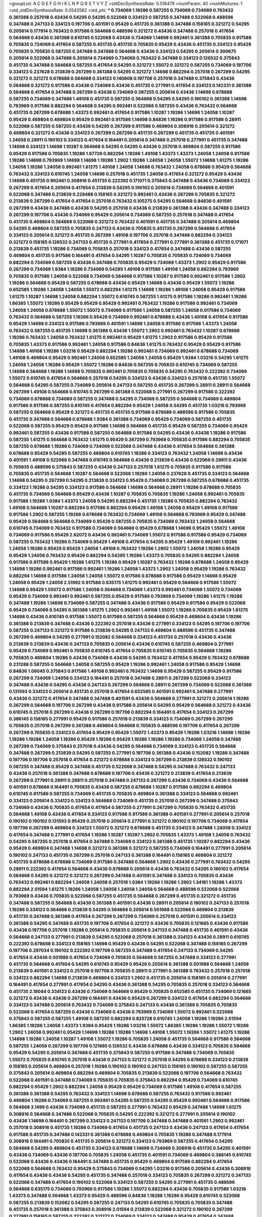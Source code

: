 >groupList:
A C D E F G H I K L
N P Q R S T V Y Z 
>stdDevSynthesisRate:
0.516479 
>numParam:
40
>numMixtures:
1
>std_stdDevSynthesisRate:
0.0543582
>std_phi:
***
0.734069 1.19286 0.587255 0.734069 0.734069 0.763432 0.361388 0.257018 0.43436 0.54295
0.54295 0.522068 0.334123 0.587255 0.347488 0.522068 0.488596 0.347488 0.247133 0.334123
0.197706 0.401591 0.95429 0.451735 0.361388 0.347488 0.158165 0.321272 0.54295 0.205614
0.177914 0.763432 0.917586 0.564668 0.488596 0.321272 0.43436 0.347488 0.257018 0.417654
0.564668 0.43436 0.361388 0.610745 0.522068 0.43436 0.734069 1.14698 0.992461 0.361388
0.705835 0.917586 0.705835 0.734069 0.417654 0.587255 0.451735 0.451735 0.705835 0.95429
0.43436 0.451735 0.334123 0.95429 0.705835 0.705835 0.587255 0.347488 0.347488 0.564668
0.43436 0.334123 0.54295 0.205614 0.300675 0.205614 0.522068 0.347488 0.205614 0.734069
0.734069 0.763432 0.347488 0.334123 0.126532 0.375843 0.451735 0.347488 0.564668 0.587255
0.417654 0.54295 0.321272 1.55072 0.321272 0.587255 0.734069 0.197706 0.334123 0.237628
0.213839 0.267299 0.361388 0.54295 0.321272 1.14698 0.882294 0.257018 0.267299 0.54295
0.321272 0.321272 0.678688 0.564668 0.334123 0.140608 0.197706 0.257018 0.347488 0.375843
0.43436 0.564668 0.321272 0.917586 0.43436 0.734069 0.43436 0.451735 0.277991 0.417654
0.334123 0.142331 0.361388 0.564668 0.417654 0.347488 0.267299 0.43436 0.734069 0.587255
0.205614 0.43436 1.14698 0.678688 0.587255 0.734069 0.347488 1.49108 0.451735 0.587255
0.564668 0.54295 0.54295 0.190102 0.361388 1.14698 0.793969 0.917586 0.882294 0.564668
0.54295 0.992461 0.522068 0.587255 0.43436 0.763432 0.564668 0.451735 0.267299 0.678688
1.43373 0.992461 0.417654 0.917586 1.10287 1.19286 1.14698 1.24058 1.10287 0.95429
0.469804 0.469804 0.95429 0.992461 0.917586 1.14698 0.84836 1.19286 0.917586 0.917586
0.28911 0.522068 0.587255 0.587255 0.43436 0.54295 0.267299 0.917586 0.469804 0.308916
0.205614 0.321272 0.469804 0.321272 0.43436 0.334123 0.267299 0.267299 0.451735 0.267299
0.451735 0.451735 0.401591 1.24058 0.28911 0.190102 0.334123 0.417654 0.164491 0.205614
0.347488 0.257018 0.277991 0.451735 0.347488 1.14698 0.334123 1.14698 1.10287 0.564668
0.54295 0.54295 0.43436 0.257018 0.469804 0.587255 0.917586 0.95429 0.917586 0.705835
1.19286 1.67726 0.882294 1.19286 1.49108 1.43373 1.43373 1.24058 1.24058 0.917586
1.19286 1.14698 0.793969 1.14698 1.14698 1.19286 1.2902 1.19286 1.24058 1.24058
1.55072 1.14698 1.61275 1.19286 1.24058 1.19286 1.24058 0.992461 1.61275 1.49108
1.24058 1.14698 0.763432 1.24058 0.678688 0.95429 0.564668 0.763432 0.334123 0.610745
1.24058 1.14698 0.257018 0.451735 1.24058 0.417654 0.321272 0.95429 0.43436 1.14698
0.451735 0.992461 0.308916 0.451735 0.222392 0.171071 0.375843 0.347488 0.43436 0.734069
0.334123 0.267299 0.417654 0.205614 0.417654 0.213839 0.54295 0.190102 0.205614 0.734069
0.564668 0.401591 0.522068 0.347488 0.213839 0.228488 0.158165 0.321272 0.992461 0.43436
0.267299 0.705835 0.321272 0.213839 0.267299 0.417654 0.417654 0.257018 0.763432 0.105275
0.54295 0.564668 0.84836 0.401591 0.267299 0.43436 0.347488 0.43436 0.54295 0.257018
0.43436 0.213839 0.361388 0.43436 0.347488 0.334123 0.267299 0.197706 0.43436 0.734069
0.95429 0.205614 0.734069 0.587255 0.257018 0.347488 0.417654 0.451735 0.469804 0.564668
0.522068 0.321272 0.763432 0.401591 0.451735 0.347488 0.205614 0.469804 0.54295 0.469804
0.587255 0.705835 0.247133 0.43436 0.705835 0.451735 0.267299 0.564668 0.417654 0.334123
0.205614 0.321272 0.451735 0.267299 1.49108 0.197706 0.257018 0.347488 0.882294 0.334123
0.321272 0.158165 0.126532 0.247133 0.451735 0.277991 0.417654 0.277991 0.277991 0.361388
0.451735 0.171071 0.213839 0.451735 1.19286 0.734069 0.705835 0.257018 0.334123 0.417654
0.347488 0.43436 0.587255 0.469804 0.451735 0.917586 0.164491 0.417654 0.54295 1.10287
0.705835 0.705835 0.734069 0.734069 0.882294 0.734069 0.587255 0.43436 0.347488 0.705835
0.95429 0.734069 1.43373 1.2902 0.95429 0.917586 0.267299 0.734069 1.9384 1.19286
0.734069 0.54295 1.49108 0.917586 1.49108 1.24058 0.882294 0.793969 0.705835 0.917586
1.24058 0.522068 0.734069 0.564668 0.917586 1.10287 0.917586 0.992461 0.917586 1.2902
1.19286 0.564668 0.95429 0.587255 0.678688 0.43436 0.95429 1.14698 0.43436 0.95429
1.55072 1.19286 0.652585 1.19286 1.24058 1.24058 1.55072 0.882294 1.61275 1.14698
1.19286 1.49108 1.24058 0.95429 0.917586 1.61275 1.10287 1.14698 1.24058 0.882294
1.55072 0.610745 0.587255 1.61275 0.917586 1.19286 0.992461 1.19286 1.86385 1.55072
1.19286 0.95429 0.95429 0.95429 0.992461 0.763432 1.19286 0.917586 0.992461 0.734069
1.24058 1.24058 0.678688 1.55072 1.55072 0.734069 0.917586 1.24058 0.587255 1.24058
0.917586 0.734069 0.763432 0.564668 0.587255 1.19286 0.95429 0.734069 0.992461 0.678688
0.43436 1.49108 0.417654 0.917586 0.95429 1.14698 0.334123 0.917586 0.793969 0.401591
1.14698 1.24058 0.917586 0.917586 1.43373 1.24058 0.763432 0.587255 0.451735 1.14698
0.361388 0.43436 1.55072 1.2902 0.992461 0.763432 1.10287 0.678688 1.19286 0.763432
1.24058 0.763432 1.61275 0.992461 0.95429 1.61275 1.2902 0.917586 0.95429 0.917586
0.705835 1.43373 0.917586 0.992461 1.24058 0.917586 0.84836 1.61275 0.763432 0.95429
0.95429 0.917586 1.14698 1.49108 1.19286 1.03216 0.95429 0.882294 1.19286 0.992461
0.734069 0.992461 0.678688 0.734069 1.49108 0.469804 0.95429 0.992461 1.24058 0.652585
1.24058 1.24058 0.95429 1.9384 1.03216 0.54295 1.61275 1.24058 1.24058 1.19286
0.95429 1.55072 1.19286 0.84836 0.587255 0.705835 0.610745 0.734069 0.587255 1.14698
0.564668 1.19286 1.14698 0.705835 0.992461 0.705835 0.705835 0.54295 0.763432 0.222392
0.734069 1.55072 0.610745 0.417654 0.564668 0.257018 0.54295 0.334123 0.43436 0.334123
0.257018 0.451735 1.55072 0.564668 0.54295 0.587255 0.734069 0.205614 0.247133 0.587255
0.451735 0.267299 0.28911 0.28911 0.564668 0.267299 1.49108 0.564668 0.610745 0.267299
0.361388 0.522068 0.277991 0.267299 0.917586 0.222392 0.734069 0.678688 0.734069 0.587255
0.347488 0.54295 0.734069 0.587255 0.564668 0.734069 0.469804 0.917586 0.917586 0.587255
0.610745 0.417654 0.882294 0.95429 1.24058 0.54295 0.451735 1.03216 0.793969 0.587255
0.564668 0.95429 0.321272 0.451735 0.451735 0.917586 0.678688 0.488596 0.917586 0.705835
0.451735 0.347488 0.564668 0.678688 1.9384 0.361388 0.734069 0.95429 0.734069 0.587255
0.451735 0.522068 0.587255 0.95429 0.95429 0.917586 1.14698 0.564668 0.451735 0.95429
0.587255 0.734069 0.95429 0.992461 0.587255 0.43436 0.917586 0.587255 0.564668 0.917586
0.54295 0.43436 0.43436 1.19286 0.917586 0.587255 1.61275 0.564668 0.763432 1.61275
0.95429 0.267299 0.793969 0.705835 0.917586 0.882294 0.705835 0.587255 0.678688 1.19286
0.734069 0.734069 0.522068 0.347488 0.43436 0.417654 0.564668 0.361388 0.678688 0.95429
0.54295 0.587255 0.469804 0.610745 1.19286 0.334123 0.763432 1.24058 1.14698 0.43436
0.401591 1.49108 0.522068 0.347488 0.610745 0.564668 0.43436 0.213839 0.43436 0.522068
0.28911 0.43436 0.705835 0.488596 0.375843 0.587255 0.43436 0.247133 0.257018 1.61275
0.705835 0.917586 0.917586 0.705835 0.451735 0.564668 1.10287 0.564668 0.522068 1.19286
1.24058 0.237628 0.451735 0.334123 0.564668 1.14698 0.54295 0.267299 0.54295 0.213839
0.334123 0.95429 0.734069 0.267299 0.587255 0.678688 0.451735 0.334123 1.19286 0.54295
0.334123 0.917586 0.564668 1.14698 0.564668 0.28911 1.19286 0.678688 0.705835 0.451735
0.734069 0.564668 0.95429 0.43436 1.10287 0.705835 0.705835 1.19286 1.24058 0.992461
0.705835 0.917586 1.19286 1.9384 1.43373 1.24058 0.54295 0.882294 0.451735 1.19286
0.705835 0.882294 0.763432 1.49108 0.564668 1.10287 0.882294 0.917586 0.882294 0.95429
1.49108 1.24058 0.95429 1.49108 0.917586 0.917586 1.2902 0.587255 1.19286 0.678688
0.763432 0.734069 1.49108 0.564668 0.793969 0.95429 0.347488 0.95429 0.564668 0.564668
0.734069 0.95429 0.587255 0.705835 0.734069 0.763432 1.24058 0.564668 0.610745 0.734069
0.763432 0.917586 0.734069 0.564668 0.95429 0.678688 1.14698 0.95429 1.55072 1.49108
0.734069 0.917586 0.95429 2.62072 0.43436 0.992461 0.734069 1.55072 0.917586 0.917586
0.95429 0.734069 0.587255 0.763432 1.19286 0.734069 0.95429 1.49108 0.417654 0.54295
0.95429 1.49108 0.992461 1.19286 1.24058 1.19286 0.95429 0.95429 1.24058 1.49108
0.763432 1.19286 1.2902 1.55072 1.24058 1.19286 0.95429 0.95429 1.24058 0.763432
0.95429 0.882294 0.54295 1.19286 1.43373 0.705835 0.54295 0.882294 1.24058 0.917586
0.917586 0.95429 1.19286 1.61275 1.19286 0.95429 1.10287 0.763432 1.19286 0.678688
1.24058 0.95429 1.14698 1.19286 0.992461 0.917586 0.992461 1.19286 1.24058 1.43373
1.2902 1.24058 0.95429 1.19286 0.763432 0.882294 1.14698 0.917586 1.24058 1.24058
1.55072 0.917586 0.678688 0.917586 0.95429 1.14698 0.95429 1.24058 0.95429 1.24058
2.51992 0.917586 0.635175 1.61275 0.992461 0.95429 0.564668 0.917586 1.55072 1.14698
0.95429 1.55072 0.917586 1.24058 0.564668 0.734069 1.43373 0.992461 0.734069 1.55072
0.734069 0.95429 0.734069 0.992461 0.992461 0.587255 0.95429 0.917586 0.793969 0.734069
1.19286 1.61275 1.19286 0.347488 1.19286 1.14698 0.734069 0.587255 0.347488 0.43436
0.917586 0.95429 0.917586 0.95429 0.522068 0.95429 0.734069 0.54295 0.361388 1.61275
1.2902 0.992461 1.49108 1.55072 1.19286 0.705835 0.95429 1.61275 1.14698 0.43436
0.610745 0.917586 1.55072 0.917586 0.587255 0.564668 0.95429 0.469804 0.43436 1.19286
0.361388 0.213839 0.347488 0.43436 0.222392 0.257018 0.43436 0.277991 0.334123 0.54295
0.197706 0.197706 0.587255 0.247133 0.321272 0.917586 0.213839 0.54295 0.247133 0.469804
0.488596 0.451735 0.347488 0.267299 0.469804 0.54295 0.277991 0.152082 0.564668 0.334123
0.451735 0.257018 0.43436 0.43436 0.213839 0.213839 0.43436 0.247133 0.705835 0.205614
0.43436 0.610745 0.587255 0.469804 0.277991 0.95429 0.734069 0.992461 0.705835 0.610745
0.417654 0.705835 0.610745 0.705835 0.564668 1.19286 0.705835 0.469804 1.19286 0.43436
0.734069 0.43436 0.54295 0.763432 0.417654 0.95429 0.763432 0.678688 0.231288 0.587255
0.564668 1.24058 0.587255 0.95429 1.19286 0.992461 1.24058 0.917586 0.95429 1.14698
0.84836 1.06045 0.375843 0.917586 1.49108 0.992461 0.763432 1.14698 0.95429 0.587255
0.95429 0.917586 0.267299 0.734069 1.24058 0.334123 0.164491 0.257018 0.347488 0.28911
0.267299 0.522068 0.334123 0.347488 0.43436 0.54295 0.43436 0.247133 0.267299 0.564668
0.28911 0.267299 0.734069 0.522068 0.361388 0.131593 0.334123 0.205614 0.451735 0.257018
0.417654 0.652585 0.401591 0.992461 0.347488 0.277991 0.43436 0.321272 0.417654 0.347488
0.347488 0.401591 0.43436 0.564668 0.277991 0.321272 0.205614 1.19286 0.267299 0.564668
0.197706 0.267299 0.43436 0.917586 0.205614 0.54295 0.95429 0.564668 0.321272 0.43436
0.610745 0.257018 0.267299 0.43436 0.267299 0.197706 0.882294 0.164491 0.417654 0.334123
0.267299 0.386145 0.158165 0.277991 0.95429 0.917586 0.257018 0.213839 0.334123 0.734069
0.267299 0.267299 0.705835 0.257018 0.267299 0.361388 0.469804 0.564668 0.705835 0.488596
0.197706 0.417654 0.267299 0.267299 0.705835 0.334123 0.417654 0.95429 0.95429 1.55072
1.43373 0.95429 1.19286 1.03216 1.14698 1.19286 1.19286 1.19286 1.24058 1.19286
0.95429 1.19286 0.95429 1.19286 1.19286 1.19286 0.734069 1.24058 0.347488 0.267299
0.734069 0.375843 0.257018 0.43436 0.54295 0.564668 0.734069 0.334123 0.451735 0.564668
0.347488 0.267299 0.213839 0.54295 0.587255 0.277991 0.197706 0.361388 0.43436 0.152082
1.19286 0.347488 0.197706 0.197706 0.257018 0.417654 0.321272 0.678688 0.334123 0.267299
0.213839 0.126532 0.190102 0.587255 0.347488 0.95429 0.347488 0.451735 0.522068 0.347488
0.54295 0.347488 0.763432 0.247133 0.43436 0.257018 0.361388 0.347488 0.678688 0.197706
0.43436 0.321272 0.213839 0.417654 0.213839 0.267299 0.277991 0.28911 0.28911 0.257018
0.347488 0.247133 0.267299 0.43436 0.734069 0.43436 0.564668 0.401591 0.678688 0.164491
0.705835 0.43436 0.587255 0.678688 1.10287 0.917586 0.882294 0.469804 0.610745 0.917586
0.587255 0.734069 0.451735 0.705835 0.469804 0.361388 0.334123 0.564668 0.992461 0.334123
0.205614 0.334123 0.334123 0.564668 0.734069 0.451735 0.257018 0.267299 0.347488 0.375843
0.734069 0.43436 0.705835 0.417654 0.417654 0.587255 0.277991 0.267299 0.705835 0.763432
0.451735 0.564668 1.49108 0.43436 0.417654 0.334123 0.917586 0.917586 0.361388 0.401591
0.277991 0.205614 0.257018 0.190102 0.190102 0.131593 0.95429 0.257018 0.205614 0.277991
0.321272 0.190102 0.197706 0.734069 0.417654 0.197706 0.267299 0.469804 0.334123 1.55072
0.321272 0.678688 0.451735 0.334123 0.347488 1.24058 0.334123 0.417654 0.347488 0.277991
0.417654 1.19286 1.10287 1.10287 1.2902 0.705835 1.43373 1.49108 1.24058 0.763432
0.54295 0.587255 0.257018 0.417654 0.347488 0.734069 0.334123 0.361388 0.451735 1.10287
0.882294 0.43436 0.95429 0.469804 0.347488 1.14698 0.321272 0.361388 0.321272 0.587255
0.734069 0.164491 0.277991 0.205614 0.190102 0.247133 0.451735 0.267299 0.257018 0.247133
0.361388 0.164491 0.158165 0.469804 0.321272 0.451735 0.678688 0.678688 0.734069 0.917586
0.347488 0.564668 1.2902 0.43436 0.277991 0.763432 0.54295 0.28911 0.222392 0.417654
0.564668 0.43436 0.678688 0.205614 0.43436 0.763432 0.54295 0.190102 0.417654 0.564668
0.54295 0.321272 0.321272 0.267299 0.347488 0.401591 0.347488 0.334123 0.705835 0.43436
0.763432 0.992461 0.882294 1.24058 1.24058 0.257018 1.9384 1.19286 1.19286 1.2902
1.34181 1.19286 1.43373 0.882294 2.01594 1.61275 1.19286 1.24058 1.24058 1.24058
1.24058 0.564668 0.488596 0.522068 0.522068 0.793969 0.43436 0.705835 0.522068 0.587255
0.451735 0.564668 0.267299 0.451735 0.321272 0.451735 0.347488 0.587255 0.564668 0.43436
0.361388 0.401591 0.43436 0.28911 0.205614 0.190102 0.247133 0.257018 1.19286 0.334123
0.564668 0.213839 0.54295 0.564668 0.205614 0.501988 0.522068 0.469804 0.213839 0.451735
0.347488 0.361388 0.417654 0.267299 0.267299 0.734069 0.257018 0.401591 0.205614 0.334123
0.361388 0.54295 0.347488 0.451735 0.197706 0.417654 0.321272 0.43436 0.705835 0.121665
0.43436 0.917586 0.43436 0.197706 0.257018 1.19286 0.205614 0.705835 0.205614 0.247133
0.347488 0.451735 0.401591 0.43436 0.564668 0.247133 0.277991 0.213839 0.54295 0.522068
0.257018 0.361388 0.334123 0.43436 0.28911 0.610745 0.222392 0.678688 0.334123 0.158165
1.14698 0.95429 0.43436 0.54295 0.522068 0.347488 0.158165 0.267299 0.197706 0.297034
0.190102 0.222392 0.197706 0.587255 0.347488 0.417654 0.247133 0.734069 0.54295 0.417654
0.43436 0.501988 0.417654 0.734069 0.705835 0.564668 0.587255 0.347488 0.334123 0.277991
0.451735 0.564668 0.417654 0.54295 0.610745 0.95429 0.95429 0.205614 0.361388 0.501988
0.564668 1.24058 0.213839 0.401591 0.334123 0.257018 0.197706 0.705835 0.28911 0.277991
0.361388 0.763432 0.257018 0.257018 0.334123 0.882294 1.14698 0.213839 0.469804 0.334123
1.2902 0.451735 0.205614 0.158165 0.205614 0.277991 0.164491 0.417654 0.277991 0.417654
0.54295 0.43436 0.361388 0.54295 0.705835 0.257018 0.334123 0.564668 0.451735 2.18044
0.334123 0.43436 0.734069 0.564668 0.95429 0.705835 0.652585 0.451735 0.734069 0.121665
0.321272 0.43436 0.43436 0.267299 0.164491 0.43436 0.95429 0.267299 0.334123 0.417654
0.882294 0.564668 0.334123 0.347488 0.205614 0.763432 0.734069 0.375843 0.247133 0.43436
0.361388 0.705835 0.705835 0.522068 0.417654 0.587255 0.43436 0.734069 0.43436 0.793969
0.734069 1.55072 0.992461 0.522068 0.375843 0.587255 0.587255 1.49108 0.587255 0.882294
0.825728 0.610745 1.24058 1.19286 1.19286 2.01594 1.86385 1.19286 1.24058 1.43373
1.9384 0.95429 1.19286 1.03216 1.55072 1.86385 1.19286 1.19286 1.55072 1.19286
1.2902 1.24058 0.992461 0.95429 1.14698 1.19286 1.19286 1.14698 1.49108 1.55072
1.19286 1.55072 1.61275 1.19286 1.14698 1.19286 1.24058 1.10287 1.49108 1.55072
1.19286 0.705835 1.24058 0.451735 0.564668 0.917586 0.564668 0.587255 1.24058 0.267299
0.197706 0.121665 0.126532 0.43436 0.678688 0.43436 0.334123 0.705835 0.564668 0.95429
0.54295 0.205614 0.347488 0.451735 0.375843 0.587255 0.917586 0.347488 0.734069 0.705835
1.55072 0.705835 0.610745 0.257018 0.43436 0.247133 0.321272 0.257018 0.54295 0.678688
0.334123 0.213839 0.158165 0.205614 0.469804 0.257018 1.19286 0.190102 0.190102 0.247133
0.158165 0.190102 0.587255 0.587255 0.375843 0.205614 0.469804 0.882294 0.469804 0.705835
0.213839 0.522068 0.197706 0.564668 0.763432 0.522068 0.401591 0.347488 0.734069 0.705835
0.705835 0.375843 0.882294 0.95429 0.734069 0.610745 0.882294 0.95429 1.2902 0.882294
1.24058 0.95429 0.95429 0.734069 0.917586 1.49108 0.417654 0.587255 0.361388 0.361388
0.54295 0.763432 0.334123 1.14698 0.678688 0.587255 0.763432 0.917586 0.992461 0.469804
1.19286 0.734069 0.587255 0.992461 0.54295 0.587255 0.54295 0.95429 0.992461 0.564668
0.917586 0.564668 3.1499 0.43436 0.734069 0.451735 0.587255 0.277991 0.763432 0.95429
0.347488 1.14698 1.61275 0.308916 0.564668 0.347488 0.522068 0.705835 0.54295 0.222392
0.321272 0.277991 0.205614 0.190102 0.43436 1.14698 0.164491 0.267299 0.334123 0.247133
0.197706 0.347488 0.347488 0.401591 1.2902 0.992461 0.257018 0.308916 0.451735 1.19286
0.734069 0.417654 0.451735 0.247133 0.43436 0.247133 0.417654 0.417654 0.917586 0.451735
0.347488 0.142331 0.361388 0.678688 0.469804 0.705835 1.19286 0.347488 0.177914 0.308916
0.164491 0.705835 0.451735 0.205614 0.321272 0.334123 0.793969 0.587255 0.417654 0.54295
0.564668 0.54295 0.469804 0.451735 0.334123 0.678688 1.14698 0.734069 0.308916 0.451735
0.54295 0.401591 0.43436 0.734069 0.43436 0.197706 0.705835 1.24058 0.451735 0.401591
0.734069 0.469804 0.386145 0.610745 0.522068 0.43436 0.43436 0.164491 0.347488 0.451735
0.95429 0.469804 0.917586 0.882294 0.417654 0.522068 0.564668 0.763432 0.95429 0.375843
0.734069 0.54295 1.03216 0.917586 0.205614 0.43436 0.308916 0.417654 0.43436 0.43436
0.54295 0.451735 0.347488 0.257018 0.334123 0.705835 0.267299 0.321272 0.247133 0.522068
0.347488 0.417654 0.190102 0.522068 0.334123 0.587255 0.54295 0.277991 0.451735 0.488596
0.564668 0.635175 0.734069 0.793969 0.917586 1.19286 1.55072 0.882294 0.43436 0.705835
0.917586 1.03216 1.43373 0.347488 0.564668 1.43373 0.95429 0.488596 0.84836 1.19286
1.19286 0.95429 0.610745 0.522068 0.587255 0.213839 0.152082 0.54295 0.587255 0.247133
0.54295 0.610745 0.705835 0.705835 0.347488 0.451735 0.257018 0.361388 0.375843 0.308916
2.01594 0.213839 0.522068 0.321272 0.190102 0.267299 0.277991 0.158165 0.587255 0.222392
0.321272 0.734069 0.334123 0.347488 0.95429 0.417654 0.347488 0.222392 0.334123 0.267299
0.267299 0.171071 0.267299 0.164491 0.205614 0.158165 0.417654 0.205614 0.197706 0.564668
0.321272 0.197706 0.347488 0.257018 0.43436 0.763432 0.564668 0.205614 0.334123 0.43436
0.917586 0.361388 0.43436 0.347488 0.522068 1.14698 0.257018 0.277991 0.267299 0.334123
0.763432 0.610745 0.257018 0.213839 0.213839 0.277991 0.197706 0.197706 0.43436 0.451735
0.347488 0.308916 0.277991 0.451735 0.43436 0.267299 1.49108 0.171071 0.347488 0.417654
0.247133 0.451735 0.763432 0.678688 1.14698 0.417654 0.564668 0.451735 0.564668 1.2902
0.54295 0.417654 0.205614 0.334123 0.451735 0.43436 0.417654 0.882294 0.587255 0.488596
0.734069 0.992461 0.678688 0.95429 0.734069 0.992461 1.14698 1.49108 0.734069 1.19286
0.734069 1.03216 0.705835 0.734069 0.334123 0.321272 0.763432 0.678688 1.19286 0.334123
0.564668 0.451735 0.763432 0.469804 0.734069 1.19286 1.24058 0.705835 0.177914 0.54295
0.564668 0.334123 0.257018 0.222392 0.334123 0.451735 0.257018 0.222392 0.321272 0.564668
0.267299 0.267299 0.734069 0.267299 0.95429 1.55072 0.992461 0.992461 0.763432 0.43436
0.267299 0.763432 0.917586 1.49108 0.763432 0.763432 0.705835 0.734069 0.95429 0.54295
0.564668 0.793969 0.734069 0.763432 0.882294 0.564668 0.347488 0.267299 0.469804 0.361388
0.267299 0.152082 0.257018 0.43436 0.177914 0.54295 0.205614 0.205614 0.469804 0.564668
0.43436 0.417654 0.197706 0.334123 0.793969 0.705835 0.386145 0.43436 0.361388 0.222392
0.171071 1.14698 0.95429 0.95429 0.95429 0.564668 0.361388 1.55072 0.564668 1.24058
0.361388 0.587255 0.401591 0.610745 0.917586 0.451735 0.734069 1.24058 0.587255 1.24058
0.734069 0.564668 0.763432 0.84836 0.705835 0.705835 0.992461 0.734069 0.54295 0.705835
0.734069 0.417654 0.347488 0.992461 0.347488 0.763432 0.267299 0.54295 0.564668 0.705835
0.43436 0.763432 0.54295 0.43436 1.55072 0.522068 0.54295 0.54295 0.564668 1.19286
0.825728 0.917586 0.763432 0.917586 0.564668 0.347488 0.54295 0.347488 0.705835 0.522068
0.190102 0.334123 0.705835 0.564668 0.213839 0.205614 1.14698 0.347488 0.277991 0.451735
0.361388 0.158165 0.205614 0.257018 0.321272 0.43436 0.205614 0.334123 0.197706 0.917586
0.992461 0.257018 0.222392 0.347488 0.917586 0.321272 0.267299 0.451735 0.451735 0.334123
0.197706 0.417654 0.334123 0.361388 0.205614 0.277991 0.205614 0.177914 0.43436 0.267299
0.43436 0.171071 0.43436 0.43436 0.417654 0.43436 1.19286 0.95429 0.213839 0.213839
0.678688 0.882294 0.347488 0.705835 0.678688 0.763432 0.247133 0.917586 0.43436 0.95429
0.247133 0.705835 0.417654 0.347488 0.917586 1.10287 0.522068 1.49108 0.321272 1.2902
0.882294 0.882294 0.469804 0.564668 0.587255 0.992461 0.705835 0.882294 0.277991 0.43436
0.267299 0.587255 0.347488 1.24058 0.171071 0.347488 0.222392 0.267299 0.213839 0.321272
0.158165 0.257018 0.917586 0.347488 0.43436 0.390877 1.14698 0.54295 0.417654 0.587255
0.610745 0.992461 1.55072 0.917586 0.992461 1.19286 1.34181 1.03216 1.10287 1.2902
1.19286 1.24058 1.19286 1.55072 1.49108 1.24058 1.19286 1.24058 2.01594 1.10287
1.55072 1.2902 1.24058 1.43373 1.19286 1.24058 0.992461 1.24058 0.917586 1.24058
1.19286 1.19286 1.55072 1.19286 0.917586 1.14698 0.564668 0.213839 0.587255 0.992461
0.28911 0.763432 0.334123 0.417654 0.205614 0.95429 0.451735 0.564668 0.401591 0.734069
0.564668 0.417654 0.43436 0.417654 0.375843 0.992461 0.321272 0.205614 0.390877 0.43436
0.152082 0.43436 0.308916 1.49108 0.587255 0.564668 0.451735 0.54295 0.882294 0.678688
0.43436 0.917586 0.734069 0.564668 0.917586 0.451735 0.205614 0.54295 0.213839 0.321272
1.19286 0.705835 0.321272 0.43436 0.451735 0.43436 0.587255 0.610745 0.361388 0.610745
0.361388 0.705835 0.267299 0.267299 0.610745 0.451735 0.347488 0.222392 0.190102 0.205614
0.334123 0.334123 0.564668 0.705835 0.54295 0.213839 0.267299 0.308916 0.334123 0.140608
0.43436 0.469804 0.257018 0.705835 0.205614 0.158165 0.469804 0.205614 0.417654 0.347488
0.257018 0.587255 0.213839 0.101226 0.451735 0.277991 0.451735 0.451735 0.564668 1.14698
0.882294 0.361388 0.28911 0.54295 0.28911 0.917586 0.564668 0.734069 0.734069 0.84836
1.24058 0.417654 1.19286 0.43436 0.610745 0.43436 0.54295 0.401591 0.43436 0.564668
0.54295 0.564668 0.734069 0.678688 1.24058 0.705835 0.564668 0.678688 0.347488 0.308916
0.917586 0.347488 1.2902 0.763432 0.451735 0.347488 0.417654 0.347488 0.564668 0.54295
0.43436 0.417654 0.321272 0.54295 0.54295 0.705835 0.451735 0.43436 0.277991 0.734069
0.267299 0.321272 0.347488 0.917586 0.564668 0.375843 0.257018 0.164491 0.277991 0.564668
0.564668 0.267299 0.347488 0.451735 0.417654 0.321272 0.121665 0.257018 0.267299 0.277991
0.793969 0.197706 0.347488 0.321272 0.205614 0.334123 0.43436 0.205614 0.587255 0.197706
0.146232 0.277991 0.54295 0.334123 0.158165 0.347488 0.347488 0.705835 0.95429 0.43436
0.213839 0.522068 0.917586 0.564668 0.734069 0.917586 0.54295 0.469804 0.917586 0.705835
0.705835 0.917586 0.43436 0.882294 1.19286 0.334123 0.334123 1.24058 0.564668 0.308916
0.375843 0.84836 0.678688 0.488596 0.43436 0.43436 0.705835 0.54295 0.992461 0.401591
0.231288 0.321272 0.587255 0.564668 0.587255 0.417654 0.43436 0.267299 0.152082 0.277991
0.112486 0.197706 0.334123 0.267299 0.564668 0.522068 0.267299 0.300675 0.43436 0.334123
0.334123 0.257018 0.321272 0.334123 0.451735 0.321272 0.917586 0.54295 0.347488 0.882294
0.54295 0.347488 0.705835 0.417654 0.334123 0.705835 0.610745 0.469804 0.734069 0.54295
0.734069 0.734069 0.417654 0.43436 0.347488 0.417654 0.587255 0.610745 0.882294 0.54295
0.763432 0.917586 0.705835 1.55072 0.54295 1.55072 0.587255 0.95429 0.705835 0.917586
0.734069 0.678688 0.564668 1.14698 1.55072 0.43436 0.54295 0.95429 0.882294 1.34181
0.417654 1.43373 0.95429 0.564668 0.564668 0.451735 1.14698 0.417654 0.257018 0.469804
0.308916 0.257018 0.992461 0.705835 0.54295 0.347488 0.347488 0.158165 0.334123 0.917586
0.564668 0.522068 0.321272 0.213839 0.54295 0.705835 0.95429 0.267299 0.190102 0.277991
1.19286 0.321272 0.54295 0.917586 0.734069 0.321272 0.417654 1.43373 0.522068 0.43436
0.95429 0.793969 0.587255 1.19286 0.705835 0.95429 1.24058 0.917586 0.652585 0.564668
0.417654 1.2902 0.917586 0.705835 0.95429 1.14698 0.54295 0.54295 0.678688 0.564668
0.610745 1.14698 0.734069 0.587255 0.763432 0.54295 0.417654 0.267299 0.917586 0.564668
1.07345 0.734069 0.678688 0.321272 0.635175 0.705835 0.205614 0.564668 0.28911 0.882294
1.10287 0.469804 0.347488 0.347488 0.171071 1.10287 0.564668 0.28911 0.361388 0.347488
0.54295 0.267299 0.610745 0.763432 0.334123 0.334123 0.451735 0.321272 1.55072 0.205614
0.347488 0.247133 0.267299 0.587255 0.43436 0.587255 1.24058 0.564668 0.587255 1.43373
0.54295 1.14698 1.03216 0.54295 1.10287 1.55072 1.49108 0.763432 1.55072 0.734069
1.19286 0.917586 1.55072 0.95429 1.24058 0.763432 0.917586 0.95429 0.793969 0.95429
0.43436 0.705835 0.734069 0.734069 0.917586 0.882294 0.882294 0.917586 0.678688 0.734069
0.734069 0.882294 1.55072 0.95429 0.705835 1.14698 0.917586 0.564668 0.678688 0.763432
0.678688 0.587255 0.992461 0.587255 0.734069 0.652585 0.734069 0.488596 0.917586 1.49108
0.564668 0.917586 0.917586 0.763432 0.213839 0.401591 0.992461 0.705835 1.19286 0.734069
1.61275 0.587255 0.564668 0.763432 1.24058 0.361388 0.917586 0.95429 0.992461 0.587255
0.564668 0.95429 0.917586 1.19286 0.522068 0.564668 1.61275 0.564668 1.2902 0.257018
0.417654 0.635175 1.43373 0.587255 0.417654 0.564668 0.347488 0.417654 0.917586 0.308916
0.705835 0.564668 0.95429 0.705835 0.54295 0.705835 0.54295 0.257018 0.257018 0.347488
0.0778658 0.205614 0.763432 0.197706 0.247133 0.267299 0.451735 0.564668 0.734069 0.205614
0.43436 0.763432 0.917586 0.213839 0.321272 0.522068 1.24058 0.197706 0.277991 0.321272
0.54295 0.705835 0.257018 0.213839 0.43436 0.267299 0.158165 0.587255 0.321272 0.205614
0.361388 0.213839 0.678688 0.917586 0.361388 0.347488 0.257018 0.417654 0.334123 1.37858
0.564668 0.417654 0.587255 0.564668 0.882294 1.24058 0.54295 0.334123 0.734069 0.417654
0.321272 0.171071 0.247133 0.334123 1.19286 0.417654 0.321272 0.451735 0.564668 0.488596
0.587255 0.361388 0.451735 0.95429 0.451735 1.19286 0.763432 0.763432 0.347488 0.564668
0.882294 0.734069 0.54295 0.734069 0.54295 0.469804 0.54295 0.522068 0.564668 0.734069
0.763432 0.347488 0.734069 0.705835 1.24058 1.24058 0.678688 0.126532 0.152082 0.197706
0.171071 0.417654 0.334123 0.267299 0.205614 0.587255 0.587255 0.417654 0.146232 0.247133
0.277991 0.361388 0.321272 0.587255 0.417654 0.267299 0.347488 0.205614 0.247133 0.347488
0.158165 0.247133 0.347488 0.705835 0.54295 1.49108 0.95429 0.587255 0.564668 0.705835
1.24058 0.564668 0.501988 0.361388 0.793969 0.734069 0.247133 0.43436 0.451735 0.361388
1.19286 0.54295 0.678688 0.54295 1.61275 0.321272 0.321272 0.587255 0.705835 0.361388
0.734069 0.705835 0.54295 0.43436 0.705835 1.14698 0.587255 0.43436 0.43436 1.24058
0.321272 0.564668 0.171071 0.361388 0.54295 0.0973322 0.267299 0.361388 0.347488 0.247133
0.231288 0.0748709 0.564668 0.213839 0.564668 0.205614 0.43436 0.54295 0.54295 1.9384
0.267299 0.267299 0.43436 1.19286 0.334123 0.267299 0.43436 0.267299 0.705835 0.257018
0.564668 0.347488 0.43436 0.705835 0.334123 0.222392 0.95429 0.136857 0.451735 0.334123
0.43436 0.451735 0.43436 0.347488 0.222392 0.257018 0.277991 0.28911 0.334123 0.28911
0.734069 0.347488 0.257018 0.297034 0.257018 0.417654 0.205614 0.361388 0.334123 0.451735
0.213839 0.0935887 0.705835 0.247133 0.197706 0.451735 0.522068 0.361388 0.451735 1.67726
1.49108 1.43373 0.334123 0.451735 0.197706 2.62072 0.321272 0.347488 0.197706 0.417654
0.417654 0.917586 0.28911 0.882294 0.705835 0.54295 0.43436 1.19286 0.43436 0.54295
1.19286 1.19286 0.54295 0.917586 0.54295 0.28911 0.882294 0.267299 0.54295 1.14698
0.522068 0.882294 0.334123 0.321272 0.205614 0.247133 0.277991 0.417654 0.501988 0.347488
0.43436 0.43436 0.334123 0.451735 0.564668 0.705835 0.277991 0.28911 0.121665 0.205614
0.197706 0.267299 0.321272 0.222392 0.257018 0.247133 0.451735 0.705835 1.14698 0.564668
0.277991 0.417654 0.347488 0.347488 0.54295 0.347488 0.267299 0.247133 0.54295 0.43436
1.24058 0.678688 1.55072 1.19286 0.564668 0.361388 0.347488 0.43436 0.375843 0.0973322
0.158165 0.277991 0.917586 0.257018 0.257018 0.267299 0.347488 0.300675 0.164491 0.321272
0.43436 0.347488 0.564668 0.417654 0.347488 0.451735 0.95429 0.95429 0.564668 0.705835
0.417654 0.334123 0.267299 0.237628 0.267299 0.469804 0.158165 0.300675 0.334123 0.734069
0.451735 0.564668 0.334123 0.222392 0.228488 0.347488 0.417654 0.347488 0.197706 0.54295
0.347488 0.564668 0.213839 0.131593 0.205614 0.18279 0.334123 0.587255 0.347488 0.43436
0.257018 0.763432 0.705835 0.705835 0.763432 0.451735 0.587255 0.992461 0.95429 1.24058
1.24058 1.14698 0.992461 1.14698 1.55072 1.49108 1.55072 1.19286 0.95429 1.19286
1.55072 1.55072 1.19286 1.49108 1.03216 1.03216 1.19286 1.55072 1.49108 1.43373
2.09657 1.61275 1.24058 1.19286 1.19286 1.49108 1.24058 1.24058 0.267299 0.763432
0.417654 0.334123 0.417654 1.19286 0.197706 0.347488 0.222392 0.205614 0.375843 0.417654
0.347488 0.587255 0.334123 0.267299 0.222392 0.197706 0.321272 0.54295 0.247133 0.451735
0.257018 0.237628 0.308916 0.587255 0.401591 0.28911 0.121665 0.197706 0.205614 0.257018
0.334123 0.610745 0.334123 0.451735 0.205614 1.19286 0.334123 0.564668 0.267299 0.197706
0.43436 0.469804 0.321272 0.587255 1.19286 0.361388 0.213839 0.43436 0.257018 0.213839
0.197706 0.267299 0.321272 0.205614 0.334123 0.257018 0.451735 0.321272 0.334123 0.917586
0.734069 0.164491 0.197706 0.267299 0.564668 0.267299 0.158165 0.522068 0.734069 0.564668
0.222392 0.247133 0.417654 0.54295 0.43436 0.190102 0.297034 0.164491 0.451735 0.587255
0.678688 0.158165 0.321272 0.267299 0.257018 0.361388 0.54295 0.451735 0.587255 0.522068
0.54295 0.451735 0.95429 0.334123 0.587255 0.267299 0.267299 0.375843 0.257018 0.469804
0.95429 0.564668 0.247133 0.177914 0.205614 0.334123 0.417654 0.267299 0.705835 0.763432
0.347488 0.197706 0.334123 0.213839 0.417654 0.361388 0.205614 0.347488 0.213839 0.334123
0.205614 0.43436 0.564668 0.882294 0.267299 0.334123 0.564668 0.267299 0.43436 1.10287
0.451735 0.451735 0.347488 0.451735 0.334123 0.43436 0.705835 0.43436 0.334123 0.308916
0.564668 0.213839 1.24058 0.451735 0.54295 0.451735 0.361388 0.347488 0.43436 0.54295
0.417654 0.347488 0.469804 0.347488 0.277991 0.197706 0.334123 0.522068 0.587255 0.257018
0.222392 0.587255 0.300675 0.334123 0.277991 0.587255 0.43436 0.267299 0.652585 0.334123
1.19286 0.95429 0.917586 0.213839 0.734069 0.43436 0.734069 1.2902 0.95429 0.43436
0.763432 0.95429 0.95429 0.347488 0.375843 0.321272 1.2902 0.917586 0.334123 0.197706
0.213839 1.2902 0.334123 0.587255 0.267299 0.257018 0.257018 0.257018 0.321272 0.213839
0.205614 0.267299 0.401591 0.917586 0.401591 0.277991 0.54295 0.277991 0.28911 0.361388
0.321272 0.95429 0.321272 0.734069 0.763432 0.308916 0.347488 0.257018 0.401591 0.54295
0.54295 0.451735 0.587255 0.451735 0.705835 0.705835 0.43436 0.734069 0.564668 0.334123
0.564668 0.678688 0.267299 1.03216 0.678688 0.375843 0.375843 0.451735 0.205614 0.267299
0.267299 0.257018 1.55072 0.564668 0.277991 0.321272 0.205614 0.213839 0.401591 0.678688
0.334123 0.587255 0.469804 0.678688 0.54295 0.451735 0.213839 0.222392 0.247133 0.522068
0.564668 0.54295 0.334123 0.347488 0.417654 0.417654 0.267299 0.917586 0.564668 0.54295
0.705835 1.19286 0.469804 0.334123 0.451735 0.678688 0.257018 0.734069 0.257018 0.334123
0.417654 0.882294 0.95429 0.257018 0.43436 0.734069 0.610745 0.417654 0.334123 0.417654
1.34181 0.451735 0.587255 0.564668 0.126532 0.347488 0.84836 0.334123 0.564668 0.469804
0.43436 0.705835 0.158165 0.564668 1.61275 0.334123 0.334123 0.43436 0.678688 0.375843
0.197706 0.257018 0.28911 0.587255 0.451735 0.361388 0.705835 0.321272 0.197706 0.564668
0.277991 0.257018 0.321272 0.121665 0.564668 0.95429 0.334123 0.164491 0.334123 0.347488
0.451735 0.734069 0.763432 0.95429 0.43436 0.635175 0.95429 1.14698 0.610745 0.793969
0.734069 1.19286 0.992461 0.882294 1.24058 0.992461 1.19286 0.825728 1.24058 1.49108
1.24058 1.49108 0.992461 0.763432 1.55072 1.61275 1.19286 1.24058 1.49108 1.19286
1.61275 1.14698 1.49108 1.19286 1.24058 1.55072 1.55072 1.19286 1.14698 1.2902
1.19286 1.55072 1.2902 1.61275 1.55072 1.24058 0.992461 1.24058 1.19286 1.49108
1.14698 1.19286 1.37858 1.24058 0.992461 1.19286 1.55072 0.763432 1.49108 0.882294
0.610745 1.10287 1.14698 1.19286 0.882294 0.587255 0.992461 0.705835 1.24058 0.564668
0.882294 1.19286 0.334123 1.14698 0.793969 0.763432 0.992461 0.95429 0.277991 1.19286
0.451735 0.277991 0.257018 0.171071 0.158165 0.213839 1.14698 1.55072 0.564668 0.587255
0.564668 0.152082 0.205614 0.347488 0.334123 0.564668 0.54295 0.917586 0.152082 0.347488
0.334123 0.197706 0.347488 1.14698 0.222392 1.55072 0.347488 0.763432 0.267299 0.54295
0.43436 0.43436 0.734069 0.564668 0.95429 0.321272 0.267299 0.43436 0.43436 0.417654
0.705835 0.992461 0.205614 0.734069 0.587255 1.24058 0.277991 0.257018 0.164491 0.917586
0.0973322 0.158165 0.267299 0.564668 0.205614 0.222392 1.19286 0.361388 0.205614 0.678688
0.417654 0.54295 0.95429 0.347488 0.257018 0.190102 0.205614 0.361388 0.54295 0.213839
0.308916 0.451735 0.237628 0.158165 0.257018 0.164491 0.277991 0.334123 0.0973322 0.564668
0.334123 0.28911 0.54295 0.321272 0.587255 0.705835 0.587255 0.43436 0.321272 0.321272
0.734069 0.213839 0.267299 0.257018 0.43436 0.417654 0.417654 0.417654 0.277991 0.277991
0.43436 0.277991 0.277991 0.321272 0.267299 0.277991 0.361388 0.401591 0.417654 0.267299
0.18279 0.213839 0.146232 0.321272 0.121665 0.417654 0.417654 0.705835 0.334123 0.222392
0.205614 0.334123 0.361388 0.917586 0.361388 0.54295 0.277991 0.587255 0.0973322 0.564668
0.197706 0.237628 0.190102 1.19286 0.121665 0.564668 0.54295 0.43436 0.334123 0.257018
0.164491 0.205614 0.469804 0.469804 0.734069 0.882294 0.334123 0.247133 0.705835 1.14698
1.19286 1.14698 0.451735 0.992461 0.734069 0.347488 0.705835 0.917586 0.417654 0.917586
1.2902 0.705835 1.19286 0.917586 0.763432 0.522068 0.469804 0.587255 0.734069 0.587255
0.917586 0.992461 0.84836 0.95429 0.763432 0.95429 0.917586 0.763432 0.469804 0.917586
0.84836 0.917586 1.61275 0.95429 0.451735 0.451735 0.992461 0.451735 0.361388 0.451735
0.678688 1.9384 0.451735 0.213839 0.334123 1.19286 0.678688 0.451735 0.564668 0.334123
0.451735 0.54295 0.469804 0.763432 0.417654 0.277991 0.451735 0.54295 0.267299 0.267299
0.267299 0.401591 0.361388 0.469804 0.54295 0.197706 0.401591 0.213839 0.43436 0.146232
0.205614 0.401591 0.171071 1.49108 0.587255 0.308916 0.277991 0.95429 0.205614 0.334123
0.564668 0.734069 0.361388 0.334123 0.213839 0.308916 0.247133 0.277991 0.705835 0.267299
0.257018 1.55072 0.401591 0.54295 0.205614 0.361388 0.257018 0.417654 0.54295 0.417654
0.610745 1.19286 0.587255 1.49108 0.705835 0.734069 1.34181 1.19286 1.49108 1.24058
1.55072 0.95429 0.917586 0.95429 1.14698 0.734069 0.705835 0.417654 0.705835 0.917586
0.734069 0.267299 0.43436 0.43436 0.347488 0.347488 0.131593 0.564668 0.43436 0.131593
0.158165 0.267299 0.197706 0.205614 0.257018 0.54295 0.158165 0.417654 0.334123 0.126532
0.257018 0.917586 0.347488 0.267299 0.164491 0.267299 0.361388 0.469804 0.469804 0.54295
0.347488 0.267299 0.43436 0.678688 0.197706 0.116986 0.54295 0.469804 0.237628 0.164491
0.451735 0.257018 0.43436 0.267299 0.361388 0.267299 0.213839 0.205614 0.54295 0.164491
0.705835 0.705835 0.164491 0.54295 0.308916 0.197706 0.267299 0.164491 0.277991 0.734069
0.361388 0.43436 0.267299 0.190102 0.734069 0.205614 0.705835 0.222392 0.417654 0.564668
0.564668 0.469804 0.992461 0.43436 0.43436 0.321272 0.43436 0.734069 0.277991 0.237628
0.347488 0.54295 0.222392 0.267299 0.131593 0.43436 0.213839 0.257018 0.267299 0.43436
0.587255 0.197706 0.18279 0.522068 0.267299 0.205614 0.321272 0.321272 0.247133 0.197706
0.678688 0.564668 0.587255 0.205614 0.43436 0.417654 0.197706 0.136857 0.267299 0.257018
0.164491 0.267299 0.334123 0.705835 0.917586 0.116986 0.247133 2.423 0.347488 0.705835
0.158165 0.277991 0.213839 0.267299 0.267299 0.564668 0.334123 0.28911 0.451735 0.43436
0.300675 0.267299 0.300675 0.522068 0.347488 1.67726 0.43436 0.917586 1.24058 1.61275
0.95429 1.55072 1.55072 1.86385 0.95429 1.19286 1.19286 0.992461 1.24058 1.10287
1.03216 0.992461 0.992461 1.2902 1.24058 0.95429 1.61275 1.61275 0.95429 0.917586
1.14698 0.610745 0.308916 0.197706 0.334123 0.361388 0.54295 0.417654 0.54295 1.24058
0.587255 0.297034 0.54295 0.136857 0.247133 0.652585 0.705835 0.43436 0.417654 0.54295
0.705835 1.19286 0.54295 0.882294 0.375843 0.43436 0.43436 0.267299 0.257018 0.257018
0.277991 0.417654 0.917586 0.267299 0.267299 0.171071 0.205614 0.417654 0.734069 0.54295
0.95429 0.277991 0.277991 0.705835 0.564668 0.347488 0.522068 0.522068 0.43436 0.347488
0.334123 0.705835 0.267299 0.205614 0.43436 0.247133 0.152082 0.917586 0.267299 0.321272
0.54295 0.610745 0.277991 0.308916 0.361388 0.401591 0.205614 0.334123 0.277991 0.231288
0.43436 0.152082 1.24058 0.334123 0.347488 1.2902 0.763432 0.43436 1.24058 0.361388
0.267299 0.347488 0.705835 0.564668 0.54295 0.267299 0.334123 0.564668 0.257018 0.321272
0.267299 0.54295 1.2902 0.334123 0.257018 0.321272 0.205614 0.375843 0.334123 0.361388
0.347488 1.19286 0.347488 0.43436 0.347488 0.564668 0.334123 0.334123 0.417654 0.334123
0.334123 0.334123 0.43436 0.386145 0.277991 0.277991 0.126532 0.321272 0.43436 0.158165
0.277991 0.564668 0.347488 0.564668 0.267299 0.164491 0.375843 0.587255 0.522068 0.417654
0.321272 0.347488 0.321272 0.347488 0.267299 0.587255 1.19286 0.564668 0.152082 0.308916
0.257018 0.164491 0.158165 0.334123 0.54295 1.24058 0.321272 0.347488 0.734069 0.417654
0.267299 0.321272 0.734069 1.19286 0.469804 0.763432 0.277991 0.451735 0.95429 0.361388
0.564668 0.347488 0.267299 1.19286 0.564668 0.197706 0.257018 0.257018 0.417654 0.678688
0.54295 1.10287 0.610745 0.564668 1.19286 0.321272 0.361388 0.417654 1.19286 0.401591
0.257018 0.334123 0.334123 0.334123 0.222392 0.417654 0.267299 0.451735 0.334123 0.347488
0.705835 0.451735 0.257018 1.61275 0.54295 0.213839 0.417654 0.164491 0.213839 0.401591
0.882294 0.277991 0.158165 0.257018 0.451735 0.43436 0.54295 0.361388 0.257018 0.247133
0.267299 0.257018 0.54295 0.213839 0.54295 0.610745 1.24058 0.793969 0.84836 0.763432
0.257018 0.361388 0.334123 0.734069 0.705835 0.451735 0.564668 0.763432 0.43436 0.587255
0.469804 0.347488 0.705835 0.267299 0.678688 0.734069 0.54295 0.334123 0.54295 0.705835
1.55072 1.55072 1.55072 0.992461 0.43436 0.451735 0.308916 0.95429 0.54295 0.705835
0.43436 0.417654 0.321272 0.267299 1.14698 0.587255 0.197706 0.401591 0.43436 0.734069
0.277991 0.267299 0.308916 0.277991 0.361388 0.347488 0.277991 0.417654 0.564668 0.451735
0.300675 0.43436 0.95429 0.54295 0.334123 0.501988 0.705835 0.763432 0.705835 0.992461
0.43436 0.564668 0.257018 0.587255 0.564668 1.2902 0.678688 0.587255 1.14698 0.95429
0.347488 0.401591 0.205614 0.347488 0.451735 0.84836 0.54295 0.917586 0.417654 0.610745
0.917586 0.95429 0.564668 0.587255 0.882294 0.734069 0.451735 0.361388 0.451735 0.451735
0.417654 0.564668 0.152082 0.678688 0.28911 0.417654 0.469804 0.917586 0.95429 0.321272
0.334123 0.678688 0.564668 0.564668 0.469804 0.488596 0.734069 0.882294 0.334123 0.308916
0.205614 0.522068 0.43436 0.267299 0.43436 0.95429 0.501988 0.992461 0.334123 0.321272
0.564668 0.267299 0.763432 0.882294 1.19286 0.882294 1.24058 0.95429 
>categories:
0 0
>mixtureAssignment:
0 0 0 0 0 0 0 0 0 0 0 0 0 0 0 0 0 0 0 0 0 0 0 0 0 0 0 0 0 0 0 0 0 0 0 0 0 0 0 0 0 0 0 0 0 0 0 0 0 0
0 0 0 0 0 0 0 0 0 0 0 0 0 0 0 0 0 0 0 0 0 0 0 0 0 0 0 0 0 0 0 0 0 0 0 0 0 0 0 0 0 0 0 0 0 0 0 0 0 0
0 0 0 0 0 0 0 0 0 0 0 0 0 0 0 0 0 0 0 0 0 0 0 0 0 0 0 0 0 0 0 0 0 0 0 0 0 0 0 0 0 0 0 0 0 0 0 0 0 0
0 0 0 0 0 0 0 0 0 0 0 0 0 0 0 0 0 0 0 0 0 0 0 0 0 0 0 0 0 0 0 0 0 0 0 0 0 0 0 0 0 0 0 0 0 0 0 0 0 0
0 0 0 0 0 0 0 0 0 0 0 0 0 0 0 0 0 0 0 0 0 0 0 0 0 0 0 0 0 0 0 0 0 0 0 0 0 0 0 0 0 0 0 0 0 0 0 0 0 0
0 0 0 0 0 0 0 0 0 0 0 0 0 0 0 0 0 0 0 0 0 0 0 0 0 0 0 0 0 0 0 0 0 0 0 0 0 0 0 0 0 0 0 0 0 0 0 0 0 0
0 0 0 0 0 0 0 0 0 0 0 0 0 0 0 0 0 0 0 0 0 0 0 0 0 0 0 0 0 0 0 0 0 0 0 0 0 0 0 0 0 0 0 0 0 0 0 0 0 0
0 0 0 0 0 0 0 0 0 0 0 0 0 0 0 0 0 0 0 0 0 0 0 0 0 0 0 0 0 0 0 0 0 0 0 0 0 0 0 0 0 0 0 0 0 0 0 0 0 0
0 0 0 0 0 0 0 0 0 0 0 0 0 0 0 0 0 0 0 0 0 0 0 0 0 0 0 0 0 0 0 0 0 0 0 0 0 0 0 0 0 0 0 0 0 0 0 0 0 0
0 0 0 0 0 0 0 0 0 0 0 0 0 0 0 0 0 0 0 0 0 0 0 0 0 0 0 0 0 0 0 0 0 0 0 0 0 0 0 0 0 0 0 0 0 0 0 0 0 0
0 0 0 0 0 0 0 0 0 0 0 0 0 0 0 0 0 0 0 0 0 0 0 0 0 0 0 0 0 0 0 0 0 0 0 0 0 0 0 0 0 0 0 0 0 0 0 0 0 0
0 0 0 0 0 0 0 0 0 0 0 0 0 0 0 0 0 0 0 0 0 0 0 0 0 0 0 0 0 0 0 0 0 0 0 0 0 0 0 0 0 0 0 0 0 0 0 0 0 0
0 0 0 0 0 0 0 0 0 0 0 0 0 0 0 0 0 0 0 0 0 0 0 0 0 0 0 0 0 0 0 0 0 0 0 0 0 0 0 0 0 0 0 0 0 0 0 0 0 0
0 0 0 0 0 0 0 0 0 0 0 0 0 0 0 0 0 0 0 0 0 0 0 0 0 0 0 0 0 0 0 0 0 0 0 0 0 0 0 0 0 0 0 0 0 0 0 0 0 0
0 0 0 0 0 0 0 0 0 0 0 0 0 0 0 0 0 0 0 0 0 0 0 0 0 0 0 0 0 0 0 0 0 0 0 0 0 0 0 0 0 0 0 0 0 0 0 0 0 0
0 0 0 0 0 0 0 0 0 0 0 0 0 0 0 0 0 0 0 0 0 0 0 0 0 0 0 0 0 0 0 0 0 0 0 0 0 0 0 0 0 0 0 0 0 0 0 0 0 0
0 0 0 0 0 0 0 0 0 0 0 0 0 0 0 0 0 0 0 0 0 0 0 0 0 0 0 0 0 0 0 0 0 0 0 0 0 0 0 0 0 0 0 0 0 0 0 0 0 0
0 0 0 0 0 0 0 0 0 0 0 0 0 0 0 0 0 0 0 0 0 0 0 0 0 0 0 0 0 0 0 0 0 0 0 0 0 0 0 0 0 0 0 0 0 0 0 0 0 0
0 0 0 0 0 0 0 0 0 0 0 0 0 0 0 0 0 0 0 0 0 0 0 0 0 0 0 0 0 0 0 0 0 0 0 0 0 0 0 0 0 0 0 0 0 0 0 0 0 0
0 0 0 0 0 0 0 0 0 0 0 0 0 0 0 0 0 0 0 0 0 0 0 0 0 0 0 0 0 0 0 0 0 0 0 0 0 0 0 0 0 0 0 0 0 0 0 0 0 0
0 0 0 0 0 0 0 0 0 0 0 0 0 0 0 0 0 0 0 0 0 0 0 0 0 0 0 0 0 0 0 0 0 0 0 0 0 0 0 0 0 0 0 0 0 0 0 0 0 0
0 0 0 0 0 0 0 0 0 0 0 0 0 0 0 0 0 0 0 0 0 0 0 0 0 0 0 0 0 0 0 0 0 0 0 0 0 0 0 0 0 0 0 0 0 0 0 0 0 0
0 0 0 0 0 0 0 0 0 0 0 0 0 0 0 0 0 0 0 0 0 0 0 0 0 0 0 0 0 0 0 0 0 0 0 0 0 0 0 0 0 0 0 0 0 0 0 0 0 0
0 0 0 0 0 0 0 0 0 0 0 0 0 0 0 0 0 0 0 0 0 0 0 0 0 0 0 0 0 0 0 0 0 0 0 0 0 0 0 0 0 0 0 0 0 0 0 0 0 0
0 0 0 0 0 0 0 0 0 0 0 0 0 0 0 0 0 0 0 0 0 0 0 0 0 0 0 0 0 0 0 0 0 0 0 0 0 0 0 0 0 0 0 0 0 0 0 0 0 0
0 0 0 0 0 0 0 0 0 0 0 0 0 0 0 0 0 0 0 0 0 0 0 0 0 0 0 0 0 0 0 0 0 0 0 0 0 0 0 0 0 0 0 0 0 0 0 0 0 0
0 0 0 0 0 0 0 0 0 0 0 0 0 0 0 0 0 0 0 0 0 0 0 0 0 0 0 0 0 0 0 0 0 0 0 0 0 0 0 0 0 0 0 0 0 0 0 0 0 0
0 0 0 0 0 0 0 0 0 0 0 0 0 0 0 0 0 0 0 0 0 0 0 0 0 0 0 0 0 0 0 0 0 0 0 0 0 0 0 0 0 0 0 0 0 0 0 0 0 0
0 0 0 0 0 0 0 0 0 0 0 0 0 0 0 0 0 0 0 0 0 0 0 0 0 0 0 0 0 0 0 0 0 0 0 0 0 0 0 0 0 0 0 0 0 0 0 0 0 0
0 0 0 0 0 0 0 0 0 0 0 0 0 0 0 0 0 0 0 0 0 0 0 0 0 0 0 0 0 0 0 0 0 0 0 0 0 0 0 0 0 0 0 0 0 0 0 0 0 0
0 0 0 0 0 0 0 0 0 0 0 0 0 0 0 0 0 0 0 0 0 0 0 0 0 0 0 0 0 0 0 0 0 0 0 0 0 0 0 0 0 0 0 0 0 0 0 0 0 0
0 0 0 0 0 0 0 0 0 0 0 0 0 0 0 0 0 0 0 0 0 0 0 0 0 0 0 0 0 0 0 0 0 0 0 0 0 0 0 0 0 0 0 0 0 0 0 0 0 0
0 0 0 0 0 0 0 0 0 0 0 0 0 0 0 0 0 0 0 0 0 0 0 0 0 0 0 0 0 0 0 0 0 0 0 0 0 0 0 0 0 0 0 0 0 0 0 0 0 0
0 0 0 0 0 0 0 0 0 0 0 0 0 0 0 0 0 0 0 0 0 0 0 0 0 0 0 0 0 0 0 0 0 0 0 0 0 0 0 0 0 0 0 0 0 0 0 0 0 0
0 0 0 0 0 0 0 0 0 0 0 0 0 0 0 0 0 0 0 0 0 0 0 0 0 0 0 0 0 0 0 0 0 0 0 0 0 0 0 0 0 0 0 0 0 0 0 0 0 0
0 0 0 0 0 0 0 0 0 0 0 0 0 0 0 0 0 0 0 0 0 0 0 0 0 0 0 0 0 0 0 0 0 0 0 0 0 0 0 0 0 0 0 0 0 0 0 0 0 0
0 0 0 0 0 0 0 0 0 0 0 0 0 0 0 0 0 0 0 0 0 0 0 0 0 0 0 0 0 0 0 0 0 0 0 0 0 0 0 0 0 0 0 0 0 0 0 0 0 0
0 0 0 0 0 0 0 0 0 0 0 0 0 0 0 0 0 0 0 0 0 0 0 0 0 0 0 0 0 0 0 0 0 0 0 0 0 0 0 0 0 0 0 0 0 0 0 0 0 0
0 0 0 0 0 0 0 0 0 0 0 0 0 0 0 0 0 0 0 0 0 0 0 0 0 0 0 0 0 0 0 0 0 0 0 0 0 0 0 0 0 0 0 0 0 0 0 0 0 0
0 0 0 0 0 0 0 0 0 0 0 0 0 0 0 0 0 0 0 0 0 0 0 0 0 0 0 0 0 0 0 0 0 0 0 0 0 0 0 0 0 0 0 0 0 0 0 0 0 0
0 0 0 0 0 0 0 0 0 0 0 0 0 0 0 0 0 0 0 0 0 0 0 0 0 0 0 0 0 0 0 0 0 0 0 0 0 0 0 0 0 0 0 0 0 0 0 0 0 0
0 0 0 0 0 0 0 0 0 0 0 0 0 0 0 0 0 0 0 0 0 0 0 0 0 0 0 0 0 0 0 0 0 0 0 0 0 0 0 0 0 0 0 0 0 0 0 0 0 0
0 0 0 0 0 0 0 0 0 0 0 0 0 0 0 0 0 0 0 0 0 0 0 0 0 0 0 0 0 0 0 0 0 0 0 0 0 0 0 0 0 0 0 0 0 0 0 0 0 0
0 0 0 0 0 0 0 0 0 0 0 0 0 0 0 0 0 0 0 0 0 0 0 0 0 0 0 0 0 0 0 0 0 0 0 0 0 0 0 0 0 0 0 0 0 0 0 0 0 0
0 0 0 0 0 0 0 0 0 0 0 0 0 0 0 0 0 0 0 0 0 0 0 0 0 0 0 0 0 0 0 0 0 0 0 0 0 0 0 0 0 0 0 0 0 0 0 0 0 0
0 0 0 0 0 0 0 0 0 0 0 0 0 0 0 0 0 0 0 0 0 0 0 0 0 0 0 0 0 0 0 0 0 0 0 0 0 0 0 0 0 0 0 0 0 0 0 0 0 0
0 0 0 0 0 0 0 0 0 0 0 0 0 0 0 0 0 0 0 0 0 0 0 0 0 0 0 0 0 0 0 0 0 0 0 0 0 0 0 0 0 0 0 0 0 0 0 0 0 0
0 0 0 0 0 0 0 0 0 0 0 0 0 0 0 0 0 0 0 0 0 0 0 0 0 0 0 0 0 0 0 0 0 0 0 0 0 0 0 0 0 0 0 0 0 0 0 0 0 0
0 0 0 0 0 0 0 0 0 0 0 0 0 0 0 0 0 0 0 0 0 0 0 0 0 0 0 0 0 0 0 0 0 0 0 0 0 0 0 0 0 0 0 0 0 0 0 0 0 0
0 0 0 0 0 0 0 0 0 0 0 0 0 0 0 0 0 0 0 0 0 0 0 0 0 0 0 0 0 0 0 0 0 0 0 0 0 0 0 0 0 0 0 0 0 0 0 0 0 0
0 0 0 0 0 0 0 0 0 0 0 0 0 0 0 0 0 0 0 0 0 0 0 0 0 0 0 0 0 0 0 0 0 0 0 0 0 0 0 0 0 0 0 0 0 0 0 0 0 0
0 0 0 0 0 0 0 0 0 0 0 0 0 0 0 0 0 0 0 0 0 0 0 0 0 0 0 0 0 0 0 0 0 0 0 0 0 0 0 0 0 0 0 0 0 0 0 0 0 0
0 0 0 0 0 0 0 0 0 0 0 0 0 0 0 0 0 0 0 0 0 0 0 0 0 0 0 0 0 0 0 0 0 0 0 0 0 0 0 0 0 0 0 0 0 0 0 0 0 0
0 0 0 0 0 0 0 0 0 0 0 0 0 0 0 0 0 0 0 0 0 0 0 0 0 0 0 0 0 0 0 0 0 0 0 0 0 0 0 0 0 0 0 0 0 0 0 0 0 0
0 0 0 0 0 0 0 0 0 0 0 0 0 0 0 0 0 0 0 0 0 0 0 0 0 0 0 0 0 0 0 0 0 0 0 0 0 0 0 0 0 0 0 0 0 0 0 0 0 0
0 0 0 0 0 0 0 0 0 0 0 0 0 0 0 0 0 0 0 0 0 0 0 0 0 0 0 0 0 0 0 0 0 0 0 0 0 0 0 0 0 0 0 0 0 0 0 0 0 0
0 0 0 0 0 0 0 0 0 0 0 0 0 0 0 0 0 0 0 0 0 0 0 0 0 0 0 0 0 0 0 0 0 0 0 0 0 0 0 0 0 0 0 0 0 0 0 0 0 0
0 0 0 0 0 0 0 0 0 0 0 0 0 0 0 0 0 0 0 0 0 0 0 0 0 0 0 0 0 0 0 0 0 0 0 0 0 0 0 0 0 0 0 0 0 0 0 0 0 0
0 0 0 0 0 0 0 0 0 0 0 0 0 0 0 0 0 0 0 0 0 0 0 0 0 0 0 0 0 0 0 0 0 0 0 0 0 0 0 0 0 0 0 0 0 0 0 0 0 0
0 0 0 0 0 0 0 0 0 0 0 0 0 0 0 0 0 0 0 0 0 0 0 0 0 0 0 0 0 0 0 0 0 0 0 0 0 0 0 0 0 0 0 0 0 0 0 0 0 0
0 0 0 0 0 0 0 0 0 0 0 0 0 0 0 0 0 0 0 0 0 0 0 0 0 0 0 0 0 0 0 0 0 0 0 0 0 0 0 0 0 0 0 0 0 0 0 0 0 0
0 0 0 0 0 0 0 0 0 0 0 0 0 0 0 0 0 0 0 0 0 0 0 0 0 0 0 0 0 0 0 0 0 0 0 0 0 0 0 0 0 0 0 0 0 0 0 0 0 0
0 0 0 0 0 0 0 0 0 0 0 0 0 0 0 0 0 0 0 0 0 0 0 0 0 0 0 0 0 0 0 0 0 0 0 0 0 0 0 0 0 0 0 0 0 0 0 0 0 0
0 0 0 0 0 0 0 0 0 0 0 0 0 0 0 0 0 0 0 0 0 0 0 0 0 0 0 0 0 0 0 0 0 0 0 0 0 0 0 0 0 0 0 0 0 0 0 0 0 0
0 0 0 0 0 0 0 0 0 0 0 0 0 0 0 0 0 0 0 0 0 0 0 0 0 0 0 0 0 0 0 0 0 0 0 0 0 0 0 0 0 0 0 0 0 0 0 0 0 0
0 0 0 0 0 0 0 0 0 0 0 0 0 0 0 0 0 0 0 0 0 0 0 0 0 0 0 0 0 0 0 0 0 0 0 0 0 0 0 0 0 0 0 0 0 0 0 0 0 0
0 0 0 0 0 0 0 0 0 0 0 0 0 0 0 0 0 0 0 0 0 0 0 0 0 0 0 0 0 0 0 0 0 0 0 0 0 0 0 0 0 0 0 0 0 0 0 0 0 0
0 0 0 0 0 0 0 0 0 0 0 0 0 0 0 0 0 0 0 0 0 0 0 0 0 0 0 0 0 0 0 0 0 0 0 0 0 0 0 0 0 0 0 0 0 0 0 0 0 0
0 0 0 0 0 0 0 0 0 0 0 0 0 0 0 0 0 0 0 0 0 0 0 0 0 0 0 0 0 0 0 0 0 0 0 0 0 0 0 0 0 0 0 0 0 0 0 0 0 0
0 0 0 0 0 0 0 0 0 0 0 0 0 0 0 0 0 0 0 0 0 0 0 0 0 0 0 0 0 0 0 0 0 0 0 0 0 0 0 0 0 0 0 0 0 0 0 0 0 0
0 0 0 0 0 0 0 0 0 0 0 0 0 0 0 0 0 0 0 0 0 0 0 0 0 0 0 0 0 0 0 0 0 0 0 0 0 0 0 0 0 0 0 0 0 0 0 0 0 0
0 0 0 0 0 0 0 0 0 0 0 0 0 0 0 0 0 0 0 0 0 0 0 0 0 0 0 0 0 0 0 0 0 0 0 0 0 0 0 0 0 0 0 0 0 0 0 0 0 0
0 0 0 0 0 0 0 0 0 0 0 0 0 0 0 0 0 0 0 0 0 0 0 0 0 0 0 0 0 0 0 0 0 0 0 0 0 0 0 0 0 0 0 0 0 0 0 0 0 0
0 0 0 0 0 0 0 0 0 0 0 0 0 0 0 0 0 0 0 0 0 0 0 0 0 0 0 0 0 0 0 0 0 0 0 0 0 0 0 0 0 0 0 0 0 0 0 0 0 0
0 0 0 0 0 0 0 0 0 0 0 0 0 0 0 0 0 0 0 0 0 0 0 0 0 0 0 0 0 0 0 0 0 0 0 0 0 0 0 0 0 0 0 0 0 0 0 0 0 0
0 0 0 0 0 0 0 0 0 0 0 0 0 0 0 0 0 0 0 0 0 0 0 0 0 0 0 0 0 0 0 0 0 0 0 0 0 0 0 0 0 0 0 0 0 0 0 0 0 0
0 0 0 0 0 0 0 0 0 0 0 0 0 0 0 0 0 0 0 0 0 0 0 0 0 0 0 0 0 0 0 0 0 0 0 0 0 0 0 0 0 0 0 0 0 0 0 0 0 0
0 0 0 0 0 0 0 0 0 0 0 0 0 0 0 0 0 0 0 0 0 0 0 0 0 0 0 0 0 0 0 0 0 0 0 0 0 0 0 0 0 0 0 0 0 0 0 0 0 0
0 0 0 0 0 0 0 0 0 0 0 0 0 0 0 0 0 0 0 0 0 0 0 0 0 0 0 0 0 0 0 0 0 0 0 0 0 0 0 0 0 0 0 0 0 0 0 0 0 0
0 0 0 0 0 0 0 0 0 0 0 0 0 0 0 0 0 0 0 0 0 0 0 0 0 0 0 0 0 0 0 0 0 0 0 0 0 0 0 0 0 0 0 0 0 0 0 0 0 0
0 0 0 0 0 0 0 0 0 0 0 0 0 0 0 0 0 0 0 0 0 0 0 0 0 0 0 0 0 0 0 0 0 0 0 0 0 0 0 0 0 0 0 0 0 0 0 0 0 0
0 0 0 0 0 0 0 0 0 0 0 0 0 0 0 0 0 0 0 0 0 0 0 0 0 0 0 0 0 0 0 0 0 0 0 0 0 0 0 0 0 0 0 0 0 0 0 0 0 0
0 0 0 0 0 0 0 0 0 0 0 0 0 0 0 0 0 0 0 0 0 0 0 0 0 0 0 0 0 0 0 0 0 0 0 0 0 0 0 0 0 0 0 0 0 0 0 0 0 0
0 0 0 0 0 0 0 0 0 0 0 0 0 0 0 0 0 0 0 0 0 0 0 0 0 0 0 0 0 0 0 0 0 0 0 0 0 0 0 0 0 0 0 0 0 0 0 0 0 0
0 0 0 0 0 0 0 0 0 0 0 0 0 0 0 0 0 0 0 0 0 0 0 0 0 0 0 0 0 0 0 0 0 0 0 0 0 0 0 0 0 0 0 0 0 0 0 0 0 0
0 0 0 0 0 0 0 0 0 0 0 0 0 0 0 0 0 0 0 0 0 0 0 0 0 0 0 0 0 0 0 0 0 0 0 0 0 0 0 0 0 0 0 0 0 0 0 0 0 0
0 0 0 0 0 0 0 0 0 0 0 0 0 0 0 0 0 0 0 0 0 0 0 0 0 0 0 0 0 0 0 0 0 0 0 0 0 0 0 0 0 0 0 0 0 0 0 0 0 0
0 0 0 0 0 0 0 0 0 0 0 0 0 0 0 0 0 0 0 0 0 0 0 0 0 0 0 0 0 0 0 0 0 0 0 0 0 0 0 0 0 0 0 0 0 0 0 0 0 0
0 0 0 0 0 0 0 0 0 0 0 0 0 0 0 0 0 0 0 0 0 0 0 0 0 0 0 0 0 0 0 0 0 0 0 0 0 0 0 0 0 0 0 0 0 0 0 0 0 0
0 0 0 0 0 0 0 0 0 0 0 0 0 0 0 0 0 0 0 0 0 0 0 0 0 0 0 0 0 0 0 0 0 0 0 0 0 0 0 0 0 0 0 0 0 0 0 0 0 0
0 0 0 0 0 0 0 0 0 0 0 0 0 0 0 0 0 0 
>numMutationCategories:
1
>numSelectionCategories:
1
>categoryProbabilities:
1 
>selectionIsInMixture:
***
0 
>mutationIsInMixture:
***
0 
>obsPhiSets:
0
>currentSynthesisRateLevel:
***
0.79184 0.507352 0.491276 0.527654 0.600977 0.271212 1.18691 1.04811 1.28522 1.14206
0.874793 1.07508 1.26896 0.993015 1.13375 1.84447 1.08029 1.39487 1.13632 1.54878
1.7341 0.872111 0.780995 0.859754 0.92102 1.51835 1.33842 1.38426 1.12086 1.16479
1.32806 1.11393 0.906151 0.795178 0.575926 0.963512 0.998738 1.01957 1.10322 1.05234
0.884969 1.28711 0.900031 0.940124 1.27033 1.07408 1.10194 1.30042 0.869258 0.566268
0.506192 0.835321 0.736556 0.928715 0.719992 0.698549 0.759631 0.612192 0.773151 1.02178
0.780296 0.769949 1.00079 0.546089 0.630132 0.745854 0.75006 0.979921 0.805575 0.564107
0.706264 0.708868 0.829235 0.995132 1.13336 0.91655 0.891439 0.993625 1.2758 1.26661
1.00164 0.924013 0.929012 1.13363 2.01876 1.89291 0.682675 0.804987 0.619706 0.990621
0.525783 1.20549 0.993765 0.388846 1.10404 0.933713 1.28426 1.53249 1.18439 2.02521
1.3528 1.63887 1.53271 1.45027 1.1131 1.73021 0.662764 1.50141 1.58583 1.56063
1.41199 1.90912 0.865265 0.968858 2.40066 2.42241 1.83502 1.59416 1.23654 0.841301
1.3255 1.83673 1.62789 0.705337 1.22361 0.400142 0.868357 0.69883 1.31318 1.50132
1.51061 1.83349 0.776852 0.900904 1.34798 1.47373 1.35189 1.26285 0.915943 0.786603
1.24599 1.27331 1.01872 0.748147 0.921741 1.18173 1.04806 0.597538 1.20291 0.777061
0.957211 0.924601 1.16016 0.882207 0.790135 0.68659 0.744157 0.293488 0.411209 0.524643
0.533938 0.640279 0.939135 0.736883 0.799316 0.295084 0.656931 0.439309 0.799917 0.883886
0.361616 0.619439 0.840055 0.655496 0.460474 0.494509 0.237205 0.760883 0.501467 0.450053
0.801547 0.625253 0.74416 0.667368 0.35065 0.473761 0.616446 0.503971 0.547468 0.448232
0.641697 1.00946 1.14035 0.654374 1.02214 1.18676 1.27345 0.744016 0.909015 1.17439
1.26667 0.669413 1.26252 0.589103 0.779828 1.08899 1.23087 1.15373 1.12412 1.67796
1.60035 1.33627 1.53063 0.645407 2.36607 1.94725 1.22971 1.374 2.04584 1.92176
1.743 1.84423 1.25763 1.52663 1.17811 0.854691 1.2439 0.713674 0.459605 0.863487
0.836358 1.09682 1.39299 1.60236 1.2418 0.693205 0.452423 0.492703 0.555188 0.591082
0.214686 0.574843 0.322222 0.286972 0.269975 0.229933 0.220163 0.402828 0.284834 0.30845
0.309687 0.357178 0.235796 0.243998 0.336147 0.359787 0.50649 0.147842 0.192466 0.223733
0.247172 0.318868 0.299251 0.472205 0.314088 0.688224 0.266062 0.380772 0.403855 0.321071
0.268538 0.496466 0.647007 0.514444 0.448936 0.575566 0.613352 0.604129 0.67748 0.876007
0.832081 0.729387 1.03259 1.55489 0.799698 1.1205 0.904178 0.718981 0.854468 1.39417
1.15667 0.661453 1.02983 0.983373 1.55617 1.43265 1.05972 0.682392 0.779448 1.03073
1.70543 1.95468 2.03144 2.15095 1.18191 2.06618 1.52935 1.9192 1.94322 1.45478
2.3189 1.4401 0.891312 1.29751 1.53734 1.82059 1.71292 1.23077 1.43068 1.42376
1.24869 1.43865 1.83956 1.25543 1.46945 1.56074 1.54618 1.6477 1.59535 1.92616
1.90497 1.33078 1.60274 1.33919 1.80911 1.4481 1.46088 1.17332 1.13378 1.50096
1.07713 1.5187 1.51773 1.66246 2.12729 1.34094 1.62608 1.29208 1.32294 0.966582
1.54127 1.68194 1.34099 1.68784 1.88358 1.76115 1.88895 0.925002 1.85974 1.96636
1.63285 1.4875 1.03064 1.06567 0.58601 1.00136 1.22557 0.836586 0.983305 1.32901
0.71868 0.604419 1.09699 1.2839 1.52122 1.16588 0.853084 0.880116 1.28098 1.34537
1.55578 1.70259 1.3496 1.69077 0.796265 1.76411 1.68419 1.71371 1.42874 1.52148
1.56943 2.27033 2.21921 1.90457 1.13287 1.29449 1.58519 1.12742 1.10204 1.35964
2.06838 1.63009 1.38524 1.17856 0.473889 0.348693 1.07949 1.42802 1.26354 1.01416
1.03369 0.671462 0.63733 0.823316 0.831004 0.922443 0.910546 0.666051 0.806119 0.778074
1.07796 0.876857 0.67762 0.946222 1.25082 0.70301 0.853647 1.03272 0.742603 0.702146
0.70664 0.901377 0.488785 0.559836 0.728931 0.647153 0.899291 0.574461 0.205871 0.568427
0.44205 0.449876 0.174258 0.51009 0.424127 0.967056 0.621005 0.320187 0.572756 0.501094
0.445032 0.540308 0.92634 0.468912 0.715615 0.406055 0.407803 0.490237 0.626142 0.392131
0.69267 0.743837 0.621287 0.885767 0.568728 0.448311 0.616148 0.26148 0.690223 0.405428
0.261179 0.501193 0.464918 0.133135 0.443029 0.345592 0.346893 0.453569 0.472862 0.646099
0.396543 0.262719 0.350116 0.415673 0.439115 0.571239 0.655169 0.521139 0.597077 0.469725
0.667967 0.806384 0.588609 0.827565 0.482895 0.136412 0.285515 0.399688 0.295919 0.205311
0.457585 0.284089 0.376564 0.530941 0.583792 0.329212 0.407002 0.24588 0.462014 0.30912
0.631031 0.326161 0.667926 0.522158 0.195835 0.369358 0.40081 0.375459 0.518858 0.639694
0.444921 0.317144 0.802983 0.753928 0.502007 0.37377 0.428424 0.347581 0.192823 0.510793
0.629078 0.313367 0.570242 0.64704 0.3199 0.30746 0.774576 0.638344 0.609075 0.787743
0.476832 0.365841 0.711522 0.625914 0.487206 0.512578 0.449052 0.583765 0.76666 0.610909
0.70987 0.521478 0.485825 0.507495 0.407653 0.50484 0.442861 0.423705 0.348476 0.585264
0.652304 0.353879 0.362433 0.280257 0.526343 0.562568 0.328321 0.313356 0.401553 0.398338
0.417841 0.471996 0.37005 0.338649 0.489074 0.604679 0.400165 0.292388 0.299711 0.464952
0.554369 0.759965 0.419804 0.473808 0.48232 0.215363 0.402746 0.63023 0.138822 0.556805
0.370293 0.358157 0.348134 0.386033 0.395764 0.494012 0.363559 0.792802 0.396818 0.60817
0.41472 0.330372 0.434016 0.454688 0.55652 0.481728 0.606272 0.523259 0.330542 0.311828
0.515481 0.40161 0.465303 0.52897 0.340377 0.622348 0.437443 0.388952 0.540547 0.321717
0.534368 0.589712 0.608067 0.409902 0.368663 0.448239 0.7187 0.573749 0.326339 0.780393
0.481119 0.372153 0.604017 0.813166 0.884703 1.35211 1.13395 1.09205 0.9718 0.852601
0.955384 1.02923 0.8767 0.723799 1.34397 0.67001 1.07138 1.83622 1.39309 1.18912
1.40865 1.04668 1.00984 1.13456 1.26264 1.0218 1.17447 0.904859 0.872734 0.838041
1.30277 0.894194 1.4378 1.33797 1.34321 1.26051 0.582804 1.13971 0.853586 1.13301
0.921043 0.489678 0.60277 0.835814 0.614415 0.6289 0.91428 0.854273 0.640926 0.764272
0.863023 0.739645 0.365579 0.375109 0.451462 0.814638 0.683803 0.981223 1.07382 0.740249
0.899059 1.04363 0.57738 0.804689 1.18059 1.22644 0.532178 0.928192 0.934541 1.22217
1.16845 0.767326 0.693837 0.361367 0.67218 0.795098 0.436888 0.387403 0.607762 0.875558
0.708863 0.974433 0.683825 0.649767 0.495599 0.393109 0.602161 0.739724 0.792195 0.62077
0.664154 0.553587 0.826745 0.645262 0.797215 0.602734 0.879008 0.858741 0.602155 0.770006
0.910787 0.689121 0.950987 0.875495 0.874186 0.588415 1.0389 0.504503 0.414887 0.57723
0.437293 2.03529 0.687873 0.891435 0.608881 0.516833 0.623835 0.701445 0.631159 0.499627
0.439232 0.750003 0.727479 0.635245 0.604917 0.827939 1.20082 0.72272 0.996467 1.0855
0.953115 0.845715 0.569214 0.542342 0.958886 1.00987 0.966966 0.774991 0.618461 0.745834
1.25717 0.54914 0.877144 0.711354 0.888915 0.790963 0.849564 1.28589 1.73612 1.53204
1.76224 1.18844 0.852702 0.927051 0.935768 0.622008 0.771222 0.846363 1.18324 0.623675
0.758418 0.476868 0.422448 0.809974 1.01994 0.754887 1.18384 0.987308 0.852027 1.07407
0.828891 0.826583 0.893268 1.26278 0.72137 0.389663 0.579036 1.01704 0.982849 0.986085
0.712795 0.612318 0.976936 0.999929 0.641794 1.14024 0.800736 1.11914 0.906102 0.757876
0.910508 0.748321 0.853178 1.12135 0.822548 0.724005 0.681188 0.612512 0.585476 0.829111
0.594502 0.870815 0.771901 0.848179 0.512357 0.605874 0.640412 0.366113 0.477538 0.854721
0.567893 0.567483 0.356875 0.340173 0.469502 0.418261 0.74673 0.831305 0.607463 0.630601
0.418937 0.491748 0.566965 0.694204 0.564267 0.542498 0.821061 0.358497 0.449886 0.334266
0.432853 0.341326 0.35095 0.654747 0.704718 0.726237 0.649531 0.217719 0.335046 0.501393
0.468655 0.712099 0.571169 0.857107 0.520902 0.322282 0.606152 0.596178 0.897901 0.651831
0.627427 0.595048 0.525686 0.636706 0.509766 0.596376 0.597767 0.567397 0.503254 0.626295
0.545903 0.38476 0.353518 0.497965 0.410423 0.332168 0.435691 0.406067 0.409784 0.41004
0.436491 0.456478 0.289474 1.15472 0.626718 0.835019 0.386524 0.773863 0.5831 1.07858
0.358749 0.44351 0.4892 0.567717 0.236023 0.562225 0.547552 0.529323 0.59298 0.330081
0.357634 0.474874 0.349529 0.291319 0.468737 0.446529 0.482757 0.499292 0.430619 0.305051
0.407169 0.24536 0.247797 0.495608 0.3685 0.665766 0.540146 0.59914 0.871927 0.366997
0.374667 0.456754 0.446789 0.333357 0.370403 0.277065 0.401754 0.35489 0.483442 0.383188
0.407496 0.370031 0.414301 0.344384 0.47817 0.334391 0.490741 0.385695 0.514678 0.628068
0.31796 0.351618 0.312243 0.465158 0.344175 0.6889 0.359956 0.292759 0.514359 1.0969
0.762938 0.404865 0.240448 0.353109 0.523747 0.470982 0.391495 0.568639 0.236939 0.369553
0.176198 0.509888 0.735099 0.633315 0.772583 0.28792 0.517211 0.66221 0.581686 0.565383
0.355387 0.431131 0.352593 0.408527 0.560668 0.527456 0.45804 0.62825 0.656101 0.374456
0.492669 0.420528 0.483715 0.324938 0.495202 0.515621 0.992258 0.577254 0.955538 0.447557
0.398056 0.419442 0.699001 0.449093 0.352257 0.515925 0.43914 0.457109 0.530822 0.533482
0.246941 0.453613 0.552088 0.539794 0.845775 0.52376 0.481606 0.33418 0.788991 0.564846
0.938382 0.600805 0.912148 0.884208 0.817891 0.405739 0.520296 0.556139 0.662993 0.417024
0.634979 0.728165 0.33461 0.39371 0.577021 0.652169 0.660292 0.399843 0.436573 0.683446
0.671945 0.386005 0.306671 0.52591 0.615207 0.830732 0.498542 0.819588 0.790562 0.772856
1.14173 1.42146 1.49737 0.991846 1.64295 1.80423 1.14876 1.44562 1.52413 2.25476
1.90706 2.10714 1.24796 1.47801 1.18545 0.725583 1.20269 1.33658 1.31619 1.47426
1.30086 1.08774 1.42132 1.30629 1.43475 1.17477 1.76341 1.47309 1.11721 1.16201
1.22959 1.13956 1.21644 1.17449 1.91443 1.24518 0.892697 1.13246 1.33939 1.17081
1.08408 0.923168 1.06201 0.91073 0.831034 0.708319 1.21532 0.643474 0.933567 0.693155
0.856254 1.0508 0.865819 0.836568 0.735152 0.527459 0.783817 0.66221 0.611385 0.775311
0.73903 0.491315 0.622638 0.436926 0.684531 0.586166 0.522416 0.563038 0.978004 0.725018
0.724187 0.514298 0.718535 0.50271 0.60608 0.654361 0.635626 0.707108 0.30399 0.601318
0.489812 0.799635 0.68839 0.715148 0.270823 0.592879 0.959127 0.989894 0.622586 0.594139
0.727976 0.484353 0.782504 0.801425 1.06049 1.70083 2.00586 1.12614 1.30334 1.71126
1.32292 0.989344 1.40763 0.992632 1.07636 0.835819 1.40694 1.50764 1.89607 1.46992
1.56841 1.28652 0.62415 0.964779 1.95613 2.0495 1.54882 1.4216 0.802065 1.32058
1.03703 0.842643 1.125 0.903408 1.43961 1.29122 1.20033 1.04157 1.19974 1.24037
1.44636 1.58825 0.878914 0.773109 1.79221 1.33206 1.84626 1.08244 1.73789 1.39094
1.39392 1.37214 1.08381 1.28403 1.41065 0.644821 0.608647 0.607038 1.38794 1.12944
1.6757 1.87179 2.13238 1.53354 2.22512 1.52058 1.08769 1.55775 1.76605 1.61722
1.47537 1.3188 1.78792 1.46383 1.40106 1.18407 1.89893 1.53554 1.17432 1.26088
1.58686 1.63422 1.0283 1.60199 1.65787 1.04736 1.21885 1.38988 1.09659 0.699294
1.37532 1.7576 1.5398 0.841955 0.71018 1.18551 0.825758 0.627918 0.265065 0.491006
0.236755 0.240104 0.603473 0.408948 0.382836 0.332567 0.27308 0.39099 0.367133 0.783205
0.228197 0.369142 0.388384 0.706597 0.378716 0.364635 0.328356 0.321335 0.442801 0.980643
0.650014 0.763774 0.884153 1.06801 0.851157 0.774484 0.908472 0.978901 0.865147 1.03743
1.49378 2.02341 1.84061 2.07344 1.92249 1.87683 1.95775 1.32974 0.988883 1.40467
0.878997 1.16967 1.85205 1.98765 1.67922 1.30725 0.91239 0.576464 1.0396 1.44417
1.83281 2.20009 1.52971 1.56846 1.9932 1.33144 1.08695 1.11193 1.33573 1.66533
1.48007 1.49817 1.09351 1.58713 1.27215 1.76731 1.14999 1.18258 1.12432 1.40996
1.18664 1.21919 1.63894 1.46376 1.4291 1.72543 1.74118 1.81578 1.87436 1.53659
1.22291 1.7427 1.44528 1.71013 1.3307 1.00843 1.1425 1.07164 1.06799 1.1246
0.691373 1.1704 0.89361 0.770541 0.604659 0.562704 0.578146 0.407595 1.0654 0.87872
0.834081 0.643868 0.675656 0.703489 0.654721 0.901129 1.01512 0.895674 1.08205 1.02563
1.26895 1.07123 0.642584 0.857623 0.87117 1.02209 1.23799 1.02403 1.42891 0.837649
1.07754 1.15634 0.681942 0.954296 1.40982 0.940152 0.961244 0.729074 0.729292 0.503153
0.828853 0.969127 0.872402 1.16983 1.21444 1.1683 1.18591 1.12416 1.23517 1.20942
1.5915 1.54413 1.74269 2.04734 2.30173 2.21044 1.29542 2.38811 1.91014 1.78598
2.03719 1.80816 1.79858 1.11765 1.90046 1.96117 1.39163 1.79801 1.50608 0.892982
0.9395 0.656808 0.852019 1.27551 0.643081 0.668814 0.836651 0.81826 1.27763 1.17935
1.00703 0.565738 0.622622 0.390297 0.28636 0.634838 0.453498 0.587516 0.505929 0.895079
1.18211 1.33566 1.5424 1.07522 1.50739 1.11678 1.35089 0.930197 0.833733 0.720801
0.861075 0.666611 1.57617 1.56742 1.0914 1.12361 1.34518 1.21444 1.07919 0.741072
0.71686 1.53338 1.75286 1.71339 1.71205 2.2837 1.64732 1.935 1.8145 1.60043
1.44747 1.78324 1.5364 1.03997 1.53433 1.09944 0.939611 0.854919 0.976537 0.662934
0.815104 0.943668 0.765394 0.808099 0.933492 0.764757 0.821517 0.932122 1.24807 1.3553
0.987975 1.34177 1.66116 1.28033 1.02717 0.891668 1.12811 1.00956 1.18097 1.12422
1.37595 1.09971 1.21938 2.04125 1.34494 1.02237 0.941619 0.942211 1.16071 0.92803
0.720871 0.613267 0.537301 0.293552 0.236301 1.35946 0.259166 0.401399 0.496288 0.414671
0.26228 0.211203 0.336006 0.381103 0.47236 0.31828 0.145892 0.412666 0.422408 0.542805
0.574086 0.714729 0.640776 0.918429 0.942185 0.475617 0.673248 0.964064 0.890198 1.03504
1.23355 1.38461 1.82255 1.42334 1.12822 1.48508 1.42376 0.973115 0.836613 1.2109
0.999968 1.25549 1.0877 1.42368 2.10088 1.26459 1.60998 1.44202 1.08753 1.40945
0.96903 1.3387 2.34552 1.67714 1.79812 1.59229 1.2785 1.49087 1.99756 1.41196
1.7221 1.38348 1.64907 1.81072 1.69282 1.15246 1.52997 2.05835 1.1798 1.13103
0.975236 1.33155 1.32093 2.14086 1.98912 1.74507 1.51828 1.76089 1.53255 1.88862
1.61878 1.81928 1.37675 2.20605 1.52054 0.726147 1.33508 1.74038 1.52558 1.47112
0.963211 1.57066 1.22705 1.02553 0.96857 1.6386 1.23931 1.52562 1.01128 0.822451
1.11494 1.40717 1.08829 1.02247 1.14382 0.94778 1.80971 1.35451 1.70807 1.98478
0.554404 1.67236 1.12069 1.15688 0.917295 1.32043 1.99783 1.74321 1.81771 1.81986
1.78395 1.24166 1.93875 1.00273 1.27022 1.49892 1.01217 0.574422 0.88531 1.43112
0.940821 1.04667 0.823003 1.11178 1.30661 1.55333 1.3212 1.21649 1.35361 1.75589
1.76132 0.995295 0.827527 1.10117 0.569234 0.901726 0.377487 1.26717 1.19955 1.02586
1.08904 1.71189 1.17138 1.47505 1.99663 1.64698 1.21004 1.96301 1.81436 2.29946
1.26289 0.945239 1.57389 2.15783 2.01135 1.52765 1.2304 1.78474 1.45894 1.54298
0.660715 1.30848 1.68927 1.83339 2.37904 1.76541 1.34722 1.3962 1.90985 1.05359
1.16143 1.18648 1.02185 1.27236 0.771688 1.2757 1.19639 0.96111 0.900313 0.881753
1.0157 1.28341 1.44211 0.792543 0.836159 0.60925 1.52219 0.740974 0.767291 1.38189
0.95278 1.36441 1.26416 1.07524 1.66423 1.561 0.904001 1.16445 1.21141 1.36982
1.59771 0.984578 1.10648 0.939014 1.31985 1.37998 1.33065 1.11203 1.37738 1.69068
1.07949 1.00312 0.780558 0.688386 0.894109 0.673867 0.971683 0.518884 0.578517 0.390196
0.593254 0.525897 0.517996 0.435881 0.527525 0.963533 0.567862 0.566613 0.631282 0.555008
0.351784 0.431164 0.527885 0.255427 0.360664 0.614068 0.153092 0.192737 0.334623 0.250857
0.308971 0.337613 0.35471 0.335097 0.340323 0.501461 0.266638 0.275388 0.395622 0.541873
0.419365 0.342647 0.232647 0.454759 0.628248 0.577846 0.597995 0.390474 0.290455 0.293475
0.184428 0.372506 0.344658 0.237551 0.368811 0.234748 0.490319 0.216938 0.403462 0.47364
0.363773 0.33537 0.861966 0.57179 0.739422 0.708892 0.793488 0.901035 0.375169 0.72788
1.43347 1.94318 2.21733 1.2136 1.1631 1.3252 0.935927 0.970394 0.727876 0.831615
1.0702 0.872458 0.790801 0.843984 0.806956 0.525014 0.397451 0.866458 0.779739 0.618381
0.225037 0.363542 1.15498 1.18832 1.72446 1.3305 1.37489 1.69903 1.0061 0.744058
1.67884 1.84184 1.52944 1.86315 2.04926 1.27559 1.32217 2.12629 2.14996 2.1348
1.78459 1.28697 0.730708 0.934751 1.33581 1.19232 1.3133 0.976799 1.15339 0.779268
1.13028 1.79463 1.30594 1.08463 0.792999 1.43575 0.808805 0.871199 0.604648 0.849505
0.636899 0.646842 0.717659 0.740531 0.586008 0.447744 0.78423 0.476908 0.381618 0.382933
0.481192 0.416858 0.726127 0.569611 0.569702 0.58902 0.6656 0.405806 0.688714 0.778155
0.971224 0.599047 0.734646 0.868795 0.907658 0.579044 0.63552 0.626895 0.603159 0.627267
0.583396 1.1569 0.868453 0.670867 0.994249 0.779959 0.823173 0.389109 0.834323 0.604868
0.457052 0.861593 0.616271 1.17455 0.889177 1.01542 0.738424 1.44967 0.738807 0.744881
0.773485 0.899913 0.600649 0.873052 0.761857 1.22983 1.10662 0.657197 0.999071 1.64139
1.93419 1.82564 1.39241 2.1465 1.22159 0.879539 2.06621 1.56076 1.47451 1.71179
1.31978 0.976705 1.02474 1.16709 0.56602 0.892477 1.29599 1.24325 1.43518 0.501112
1.07524 1.43676 1.7614 1.12375 1.40301 1.24045 0.705495 0.980505 0.710548 0.695815
1.76706 1.80114 1.23335 0.921082 0.764586 0.87478 0.437916 1.26075 1.5343 1.1895
1.79299 0.965 1.30799 1.34832 1.17515 1.01493 1.14154 0.967629 1.53031 1.23955
1.07519 1.15788 1.27403 1.08597 1.02597 0.460693 0.709534 0.728734 1.10786 0.912218
0.833613 0.996668 1.18813 0.996133 1.04707 0.722494 0.692819 0.579851 0.647351 1.0326
0.800812 0.7023 0.990569 0.786638 0.795123 0.856812 0.793462 1.02718 1.17292 0.782554
0.624993 0.580958 0.663261 0.602308 0.656835 0.654341 1.04935 0.665709 1.37816 1.1243
0.845951 0.983108 0.950152 0.771226 1.11332 0.922464 1.39596 1.06117 1.11026 1.1428
1.25978 1.76444 0.985888 1.52648 1.60119 1.09604 1.22319 1.32823 1.47149 1.15329
1.12127 1.53178 1.72091 0.92133 1.04195 0.857999 1.2962 1.17082 0.920188 0.953288
0.969695 0.747094 0.772636 0.655351 0.395779 0.766439 0.853017 0.481381 0.740029 0.855309
0.512064 0.411398 0.514562 0.675846 0.63111 0.606588 0.675195 0.67933 0.532246 0.699899
0.554095 0.451553 0.80946 1.06656 0.791505 1.15494 1.60896 1.24767 1.38068 1.31952
1.17236 1.14807 0.911289 1.00843 1.1386 1.60937 1.65077 1.51073 0.930791 1.26768
0.603438 1.24633 1.39463 1.63067 2.11711 1.76132 1.033 1.22169 1.3198 1.72588
1.26694 1.06344 1.25631 1.79658 1.10538 1.62505 1.82696 2.00432 2.23169 1.89937
2.12517 2.10707 1.91052 2.2091 1.88085 1.38477 1.42 2.14113 1.83266 1.47185
1.60356 1.86402 0.951204 1.16703 0.585952 0.658963 0.750297 1.20259 1.17363 1.24081
0.86507 1.41486 1.18019 1.16337 1.11082 0.967581 1.64384 1.92013 2.05222 1.95586
1.8349 1.88848 1.54757 1.6119 2.00672 1.41296 1.48745 1.20515 1.06739 0.990017
0.818105 1.28699 1.05462 1.74634 1.02318 1.43439 0.777043 1.50307 1.10939 0.935015
0.943917 0.929855 0.8411 1.0637 0.803007 0.931072 0.855326 0.712825 0.57735 0.617984
0.731638 0.731172 1.12848 1.15362 0.765731 1.31612 0.750603 0.637429 0.776875 0.746304
0.549105 1.10308 0.767049 0.57159 0.823968 0.497929 0.640402 0.494226 0.583138 0.651982
0.810351 0.675928 0.847468 0.871533 0.582252 0.717729 0.451359 0.747964 0.869425 1.09442
0.890553 0.728442 1.12482 0.910009 0.87584 0.558232 0.80925 0.738306 1.12703 1.01291
0.680406 1.37327 1.37822 1.16275 1.38863 1.73488 1.26668 1.4207 1.13415 1.20543
1.71896 1.57832 0.668148 0.855277 0.524038 0.396037 0.660868 0.412139 0.673564 1.15856
1.03049 0.590998 0.626427 0.5069 0.462165 0.420711 0.48185 0.46114 0.400317 0.7511
0.571674 0.779865 0.6118 0.500484 0.969469 0.506908 0.976152 1.21246 1.48185 1.46765
1.79642 1.64412 1.90795 1.91822 2.08716 0.667864 2.00127 1.80234 1.34564 1.61646
1.0182 1.4938 1.26811 1.37202 1.42615 1.00506 0.788465 1.12364 1.40815 0.866967
1.13775 0.292451 0.47812 0.561639 0.331011 0.580863 1.31845 0.450998 0.933249 0.577026
0.887293 0.877856 0.970452 0.716893 1.71076 0.706197 0.487042 0.373974 0.671233 0.447689
0.358761 0.404835 0.693206 0.647758 1.30384 0.87013 0.678807 0.903273 0.429504 0.501614
0.783465 0.849467 0.521852 0.332862 0.623355 0.588317 1.15902 0.823351 0.444319 0.755844
0.593748 0.641545 0.970584 1.14054 0.419477 0.889677 0.887821 0.756657 0.692409 0.590446
1.0396 0.878955 0.748188 0.833791 0.752426 0.546399 0.67114 0.775729 0.8048 1.10045
1.92963 1.07674 0.874225 0.952526 1.26341 1.7705 0.576088 1.23014 1.11592 1.23599
1.59087 1.68419 1.70793 1.8636 1.58089 1.44299 1.83563 2.10622 1.84753 1.60553
1.0383 1.87363 2.0197 1.80063 0.77499 1.46789 1.26904 1.34057 1.46504 1.50689
1.5389 1.49002 1.46157 1.28496 1.60265 1.66022 1.83617 1.92611 1.45973 1.11013
1.04323 1.17046 0.857295 1.38789 1.37342 1.19023 0.662796 0.587892 1.21364 0.887186
0.655752 0.835561 1.17454 1.16017 1.18931 1.11573 1.2137 0.971711 0.867309 1.05161
1.53815 0.811089 1.06161 0.940076 0.762595 1.21658 0.49694 0.494021 0.651004 1.55034
0.89643 0.905987 0.817335 0.911263 0.620533 0.577378 0.957089 0.760351 0.889726 1.68469
1.91844 1.11256 0.72033 0.757875 1.77633 2.22112 2.43071 2.18907 1.68996 2.05476
2.55372 1.33827 1.19785 1.32676 1.02588 0.913313 0.763115 0.95057 0.916295 0.829048
0.488007 0.411041 0.0910147 0.322388 0.559347 0.30008 0.344554 0.490757 0.309939 0.501472
0.30853 0.268888 0.196352 0.297108 0.1966 0.208119 0.310514 0.494875 0.247757 0.318363
0.830546 0.415231 0.490314 0.178421 0.283815 0.81679 0.647909 0.45145 0.336761 0.462025
0.418887 0.317301 0.234969 0.275889 0.390818 0.543005 0.606696 0.622718 0.593279 0.722839
1.0449 0.931594 1.07651 0.772013 1.17778 0.40664 1.59725 1.14975 0.919125 0.930408
0.937514 1.08019 1.34638 1.45293 1.3218 0.674693 1.2176 1.05775 1.68228 1.54157
1.36668 0.874945 0.691388 0.593364 0.719356 0.746156 0.600552 0.868826 1.30192 1.01241
0.906959 0.885923 0.624948 0.980459 1.17543 0.997477 1.43837 1.31755 1.14277 1.15802
1.01781 1.32998 1.43304 1.33695 1.04506 1.20191 1.29122 0.984389 1.18774 1.13002
1.68917 1.44347 1.61215 1.75908 1.02743 0.959612 1.27865 1.38237 2.24701 2.04046
1.37742 1.43591 1.68297 1.11638 1.27933 1.78759 1.45375 1.11391 1.69915 2.13192
1.28987 1.13013 1.72113 1.45281 1.64807 2.0886 1.03673 1.59893 1.56516 1.83729
1.85064 1.88592 1.71322 2.10992 1.81067 1.79343 0.943625 0.833614 0.58397 0.84905
0.573901 0.846216 1.54813 0.701848 0.683488 0.585443 0.65587 0.669597 0.864677 0.820119
0.706102 0.669605 0.615734 0.951958 0.809947 1.06942 0.876164 1.04702 0.713559 1.03418
1.05701 0.880384 1.08272 0.903319 0.670317 0.55847 0.528801 0.432748 0.966752 0.978173
0.730132 0.910826 1.39843 0.992411 1.12493 1.12153 0.951049 1.45712 0.877067 1.20384
0.805777 1.34567 1.65395 1.20864 1.2446 1.53561 1.2077 0.959402 1.22659 1.13971
1.44237 1.24973 1.48536 0.982331 0.47627 0.83924 1.50055 1.42312 1.57626 1.21973
0.857529 1.39203 1.35404 1.00044 1.71886 1.67707 1.65079 1.7508 1.21831 1.7196
1.85229 2.31163 1.97221 2.12337 1.27958 1.32283 0.815798 0.797183 0.990477 1.76705
1.6784 1.61952 1.29814 1.32967 1.37557 1.2209 0.975449 0.668066 0.916329 0.949493
0.981658 0.597545 0.593625 0.540276 0.551934 0.463336 1.15996 0.552766 0.705917 0.949234
0.765516 0.798288 0.618364 1.00152 0.894094 1.03549 0.839994 0.362129 0.525412 0.79521
0.860823 0.5822 0.495364 0.809865 0.759792 0.847574 0.617028 0.666714 0.913373 0.790704
0.944036 0.950783 0.616578 0.605171 0.537266 0.918195 1.24444 1.40462 1.89094 1.65882
2.21856 1.7921 1.47244 1.43136 1.5222 1.22259 1.50685 1.3991 1.31469 1.10474
1.53732 1.21576 1.36949 1.16188 0.932392 0.859734 0.954644 1.0214 1.42961 0.767232
1.15397 1.41222 0.96842 0.867177 1.14248 1.03251 0.754711 0.703064 0.780356 0.724622
0.572359 0.789537 0.944689 0.795315 1.07377 0.98346 0.503596 1.05023 0.883921 0.964349
0.654288 0.585717 0.583383 0.527893 0.704791 0.979432 0.396731 0.523078 0.758514 0.473861
0.417477 0.507077 0.711446 0.469067 0.371063 0.720636 0.530334 0.558509 0.400911 0.655661
0.799982 0.500356 0.662435 0.57008 0.950983 0.681605 0.487842 0.668129 1.22351 0.909057
1.50708 1.15434 0.921927 0.902054 1.03018 1.11615 1.27633 1.47925 0.741397 0.733053
0.891548 0.675027 0.847626 1.30603 0.673301 0.708419 0.873512 1.04654 1.31366 0.826722
0.84519 0.759098 0.912699 0.512469 1.2417 0.900172 0.756105 0.601501 0.743201 0.802289
0.591832 0.53793 0.517726 0.690116 0.732587 0.332605 0.574317 0.523214 0.576277 0.620159
0.58552 0.461153 0.957607 0.747903 0.543846 0.738643 0.911577 0.905712 0.700113 1.25041
0.927323 0.758247 0.739084 0.674308 0.478408 0.682076 0.899361 1.15793 0.704771 0.631358
0.591167 0.800828 0.83699 0.712876 0.868522 0.670603 1.08376 0.869206 1.19559 1.09058
0.341026 0.917098 1.13241 1.6574 1.34571 0.455549 0.774408 0.933129 1.02348 0.827481
0.868524 1.00327 0.620743 1.20789 0.796768 1.13022 0.462357 0.673129 0.781566 1.31374
1.67626 1.41458 1.19173 0.860065 0.884078 0.624702 0.473849 0.661471 0.469558 0.350611
1.22067 1.23906 0.424652 0.901668 0.443731 0.420507 0.278028 0.435944 0.439594 0.363934
0.413819 0.444124 0.322565 0.452293 0.426922 0.426313 0.595823 0.540972 0.383879 0.480195
0.615008 0.713387 0.538171 0.46238 0.645316 0.462442 0.426332 0.401372 0.643596 0.560967
0.540472 0.413257 0.430126 0.583635 0.563249 0.645981 0.471795 0.694279 0.780158 0.798391
0.709111 0.584056 0.382813 0.59198 0.71323 1.01167 0.678978 0.884002 0.560834 0.913386
0.791871 0.74473 0.651309 0.774151 0.907405 0.801125 0.646154 0.552275 0.793374 0.586247
0.436005 0.442632 0.705129 0.71219 0.498897 0.648217 0.489363 0.751544 0.705867 0.515392
0.839768 0.623178 0.70557 0.725456 0.688896 0.788051 0.517264 0.910814 0.275117 0.740613
1.08936 0.441913 0.574698 0.528577 1.03798 0.616282 0.960091 1.49929 0.837952 1.14377
0.878918 1.18346 0.973605 0.814959 0.806243 1.09132 0.904028 1.96546 1.66751 1.52984
1.85227 0.866965 0.939456 1.29216 1.44431 1.32839 1.22172 1.31882 0.759847 1.64247
1.17734 1.38645 0.579446 1.40051 1.31171 1.28393 1.30218 1.38233 1.69773 1.68446
1.23848 1.57656 1.13589 1.71954 1.44634 2.117 1.9531 1.54613 1.23155 1.61253
1.81811 1.16218 1.5873 0.94363 2.02501 1.65777 1.30682 1.01806 0.807868 0.845289
0.703769 0.793364 1.11175 1.00394 0.716655 0.694552 0.820803 1.06073 1.24715 1.08998
1.04979 1.20007 1.11442 1.16924 1.25414 0.748908 0.850426 0.772738 0.624967 0.885347
0.949022 1.19116 1.01655 0.428735 0.940525 0.66504 1.01926 0.877708 0.603668 0.506449
0.701302 0.925967 1.09122 0.630685 0.663793 1.04617 1.23745 0.800768 0.652164 0.881808
0.900572 1.20258 0.982824 0.683193 0.820151 0.564622 0.687263 1.45084 2.12533 1.77423
1.9733 1.67762 1.51325 1.24325 1.56677 1.35743 1.48275 1.66093 2.25698 2.43602
1.35505 1.31881 1.78633 1.58853 1.20601 1.63568 1.959 1.37964 1.73038 1.92066
1.94808 1.548 0.653846 1.00509 0.786628 0.87248 0.744047 0.613196 0.916421 0.636636
0.432695 0.851478 0.977374 1.1023 0.853105 0.517172 1.2714 1.16049 0.904826 0.901891
0.875876 0.770281 0.80517 0.539517 0.467887 1.04208 0.954641 0.629207 0.70291 0.790402
0.896342 0.821117 0.780363 0.875807 0.795903 0.557103 0.812334 0.942804 1.22864 0.508588
0.894645 1.08167 1.85623 0.680373 1.11059 1.36155 1.82532 0.943216 1.49531 2.20214
1.91375 1.99086 1.60047 1.2288 0.999539 1.46383 1.43227 1.19386 0.73494 0.824621
1.18231 0.943511 0.775174 0.803061 0.719105 1.73066 1.3133 1.5276 1.22478 1.52999
1.11879 0.939425 1.1049 0.729644 1.25737 1.5432 0.815669 1.51404 1.55734 1.07588
1.16474 1.57414 1.55955 1.12383 1.53035 1.81477 1.54109 0.739846 1.93578 1.57546
0.824242 1.45526 1.61775 1.60533 1.21421 1.1181 1.27816 0.988404 0.687491 0.780972
1.38701 2.07287 1.8386 1.71612 1.42394 1.6226 1.28423 1.37399 1.41052 0.726934
0.367515 0.737842 1.25818 1.30754 1.49527 1.12459 1.23668 1.14335 1.23852 1.44809
1.07352 0.861719 1.07596 0.493355 0.626267 0.755902 0.761238 0.969314 0.994786 1.01474
0.769347 1.15575 1.01876 0.647348 0.59395 0.772048 0.46668 0.76267 0.778916 0.545288
0.510692 0.594885 1.21094 1.45497 1.79105 1.76347 1.31265 1.27227 1.03042 1.82479
1.22499 0.925123 1.20558 1.8947 1.57135 1.22763 1.65174 1.56074 2.14081 1.83778
1.85909 2.08926 2.0669 1.79242 1.60664 1.42314 0.87169 0.754415 1.76921 1.00308
0.835244 1.01844 1.03973 1.21919 0.972771 1.18129 1.37519 1.18454 0.744088 0.702995
0.704709 0.810491 0.563816 0.811088 0.906417 1.154 1.36679 1.10036 1.01549 1.54958
1.69004 1.64686 1.27083 1.88419 1.90924 1.42719 1.62634 1.49128 1.42529 1.0698
0.994907 0.881726 0.829319 1.50087 1.30837 1.04111 1.04372 0.831214 0.883877 1.06497
1.99488 1.92857 1.86965 2.04658 1.41506 1.68682 2.08947 1.68565 1.56856 1.07515
1.08315 1.24828 1.36351 1.71086 1.69418 1.45356 0.966654 1.27131 1.29985 1.12504
1.49973 1.16911 1.62578 1.5473 2.00768 1.38165 1.36506 1.19953 1.34034 1.23348
0.971877 0.64604 0.418143 0.465124 0.316947 0.741103 0.630352 0.423487 0.314002 0.195108
0.385642 0.304146 0.455423 0.317973 0.303407 0.305405 0.278405 0.378901 0.358369 0.160721
0.227089 0.232944 0.259291 0.335197 0.320533 0.362969 0.378396 0.517105 0.355073 0.41516
0.324101 0.390017 0.280688 0.47773 0.419926 0.284365 0.299486 0.303812 0.945756 0.839522
0.756309 1.14068 1.10161 0.562589 2.01745 2.02036 2.25284 2.58766 2.16294 1.24593
1.68802 1.06316 1.18578 1.56046 1.62164 1.61391 1.22304 1.13365 1.17749 1.50825
1.92321 2.58838 1.55014 1.43352 1.30845 1.45571 2.12322 2.11604 2.02001 1.17264
1.45847 0.775641 1.10598 1.59112 1.42274 0.474569 1.2062 1.32256 0.993307 1.35479
1.65861 1.6913 2.12426 1.23179 0.41565 1.44316 2.25768 1.47564 2.12942 2.04165
1.86742 1.28749 1.19101 0.866287 1.57967 1.5456 1.18892 1.5605 1.7749 0.77967
0.98632 1.58176 1.606 1.44395 1.20169 1.61141 2.12806 1.53971 1.11102 1.06414
1.66618 1.95496 1.53381 1.52059 1.83223 2.32101 1.69212 1.74622 1.45658 2.232
1.40118 2.14175 1.94129 1.77113 1.44876 1.40233 0.678657 0.989477 1.11403 1.49713
1.24141 1.34365 0.829627 1.20698 1.66251 1.43372 1.78316 1.61174 1.70242 1.63125
1.1564 1.20004 1.8299 2.02336 1.63424 1.14586 1.40112 1.60957 1.53497 1.41721
1.67817 1.45375 1.83999 1.42286 1.67978 1.50026 1.97608 1.78245 0.973452 1.43137
2.03207 1.34094 1.28693 1.12325 0.875842 1.50048 1.55266 1.21431 1.36968 1.12107
1.3509 1.03868 1.41269 0.885463 0.929427 1.35861 1.70412 1.64068 1.16502 1.23605
1.03643 0.873302 0.823386 1.17349 1.08079 0.914745 1.00603 1.51602 0.870693 0.720878
1.37386 1.25262 1.39886 1.18588 1.68307 1.46863 1.54057 1.28322 1.23705 1.76072
1.60993 1.10752 1.1927 1.30513 1.42499 0.900847 1.16905 0.928727 1.00576 0.998922
0.328627 0.411796 0.419641 1.02874 0.811485 1.04733 1.10166 0.619583 0.368961 0.545134
1.01354 0.962297 1.00467 1.03471 0.843968 1.26643 0.649541 1.23094 1.28219 1.55928
1.65031 0.788699 1.38706 0.813207 1.212 1.89169 1.4736 1.8314 1.41627 1.53729
2.04157 2.06369 1.73326 0.790528 1.40722 1.35913 0.798563 1.12202 1.21406 1.20187
1.39026 0.767099 1.05998 1.16965 1.02463 0.913338 1.25434 1.32013 1.24243 1.05294
0.626605 0.941827 1.00212 0.851195 1.06143 1.29522 0.635584 0.948004 0.840276 1.05832
0.77055 0.726314 0.922652 0.588662 0.821883 0.639351 0.739922 0.8932 1.27195 1.11793
1.0369 0.986285 0.940527 1.05829 1.28527 0.974305 1.53586 1.60865 1.36129 1.04737
1.24309 1.24577 1.15252 1.01969 1.02124 1.54245 1.56872 1.63076 1.26956 1.54446
1.11183 0.958239 1.35208 0.970187 1.57084 0.878778 0.923935 0.625571 1.15075 0.970594
1.33956 0.907588 1.15756 0.977014 1.08409 1.49176 1.50652 0.899947 1.05174 1.511
1.31192 0.926645 1.01442 1.35806 1.3895 0.767036 0.744137 0.971942 0.824039 0.840257
1.06206 0.923092 0.648639 1.18722 2.30078 1.27106 0.571382 0.816926 0.985723 0.953482
0.912448 1.20623 1.98734 1.12838 0.640686 1.5059 1.84805 1.63045 1.87454 1.68929
1.87503 1.61341 1.59838 0.804345 1.4585 1.37586 0.850037 1.14804 1.41369 0.971072
1.67245 1.98432 1.57951 2.20959 1.33148 1.72509 1.42201 1.68587 1.478 1.05807
1.21597 1.31382 1.1002 0.680276 0.748849 0.726919 0.30337 0.666776 0.502656 0.60412
0.500338 0.409396 0.888548 0.526564 0.514201 0.533549 0.368195 0.338323 0.828406 0.503943
0.250593 0.29757 0.303162 0.345752 0.186501 0.303498 0.516005 0.585824 0.327542 0.260381
0.461571 0.428681 0.394918 0.213201 0.721764 0.600514 0.394059 1.00295 0.162178 0.584095
0.294401 0.270451 0.384463 0.271051 0.510988 0.436761 0.670489 0.446734 0.151157 0.380193
0.352122 0.237069 0.570397 0.188426 0.338866 0.323534 0.268988 0.310265 0.223207 0.306368
0.368335 0.326612 0.55197 0.563032 0.342398 0.43551 0.652145 0.646288 0.770813 0.606013
0.731876 0.586439 0.739945 0.401709 0.582513 0.681891 0.78004 0.466068 0.864608 0.692428
1.42887 1.56419 1.41167 2.13567 1.68863 1.63876 1.04095 0.946977 1.83792 1.03003
1.24622 1.50218 1.65232 1.74268 1.18555 1.2257 1.50719 0.983977 1.15088 0.899921
1.2557 1.8346 0.756055 0.853806 0.847825 0.541642 0.795184 0.891604 1.0682 1.49723
1.54848 1.81287 1.11157 0.88873 0.837158 0.87766 0.938095 0.744754 1.07072 0.952764
0.891532 0.989354 1.16821 1.4958 0.704476 1.10883 1.52555 1.7893 1.42646 0.301295
1.60508 1.87971 1.94396 1.09521 2.35206 1.47217 0.830687 1.14275 1.44827 1.36453
1.21497 1.46581 1.12558 1.36266 1.91845 1.78795 1.77074 1.55903 1.11267 1.84823
1.48012 1.45032 1.98749 2.21357 2.05197 2.06118 1.85746 1.80488 1.84901 1.05333
1.14202 0.7138 1.03756 0.77181 0.762236 0.866558 0.912034 1.04575 1.28129 0.90224
0.631156 1.44527 1.88744 1.75107 0.826494 0.953456 1.53041 1.26429 0.99465 1.3029
1.56564 1.78656 1.64294 1.27896 1.56189 1.33878 1.12278 1.29666 1.32852 1.69122
1.92202 1.55997 1.97231 1.78615 1.35956 1.36484 1.76826 1.36627 2.26637 1.64665
1.87724 1.43661 0.995537 0.8276 1.46991 1.40772 1.8094 1.50406 1.69123 1.58992
1.60136 1.172 1.5373 0.679103 1.52432 1.07981 1.45237 1.09241 1.40483 1.26404
1.40585 1.21689 0.798063 0.933088 0.64398 0.517992 1.30593 0.991351 0.562444 0.425619
0.459498 0.618737 0.746272 0.904223 0.690729 0.858559 0.691004 0.764194 0.892313 0.552314
0.499951 0.451655 0.578464 0.477209 0.499311 0.779429 0.960614 0.945382 0.954126 0.927243
0.61605 0.498111 0.680375 0.493519 0.390167 0.734619 0.689752 0.968247 0.859556 0.499659
0.504755 0.477306 0.27483 0.514199 0.774345 0.828184 0.673611 0.803516 0.885278 0.836019
0.721868 0.290848 0.741373 0.931578 0.795506 0.947265 0.725967 0.642191 0.955256 0.860722
1.15455 0.875129 0.742176 0.580357 0.719904 0.762585 0.687661 0.819201 1.00371 1.43609
1.909 1.3699 1.04202 1.00113 0.733657 1.79789 1.29285 1.56175 1.26079 1.89217
1.57098 1.50986 1.71717 0.500139 1.19393 1.35495 1.19533 0.778573 1.10578 1.04379
0.898437 0.838702 1.26202 1.85238 1.86274 1.94055 2.30109 1.83302 0.891809 1.94769
1.46061 0.869902 1.38027 1.10981 1.25518 1.56532 1.37691 1.03638 0.581764 1.05281
0.680728 0.322378 0.796511 0.477158 0.383855 0.446147 0.278668 0.550982 0.475703 0.330921
0.595659 0.485819 0.358815 0.480452 0.398787 0.548619 0.508532 0.645617 0.508614 0.392091
0.499727 1.47372 0.855318 0.931849 1.23893 1.13369 1.60147 1.4275 1.21925 1.6386
1.75683 1.95617 2.16779 1.6023 1.7019 1.66543 1.86008 2.30808 1.59091 1.94641
1.58461 2.19658 1.47451 1.16178 1.42433 1.39478 1.3142 0.88651 0.797462 1.3225
0.724921 1.2131 1.3733 0.775254 1.94873 2.29764 2.10519 2.32635 2.0602 1.98784
1.47697 1.7134 1.33979 1.63118 1.45203 1.49883 2.26322 1.77281 2.09375 1.61486
1.55763 1.1836 1.22069 1.1459 1.83355 1.35523 1.41544 1.50344 1.02272 1.14015
1.5045 1.90094 2.10727 2.09754 1.10703 1.35252 0.807015 1.40321 0.909774 1.06874
0.695785 1.17442 0.806833 1.28642 1.36635 1.60994 1.04496 0.925404 1.44636 1.99936
1.27837 1.06522 1.41846 1.42389 1.71694 1.44583 1.59524 1.53543 0.980644 0.890157
1.54518 1.45942 1.82388 1.56157 1.63316 1.56752 1.42308 1.04646 1.61542 2.09871
1.44862 1.08668 1.15994 1.9665 1.4048 1.19598 1.41774 2.11439 2.0166 1.98465
1.88375 1.78423 1.76277 1.18096 1.01289 2.31319 2.19219 0.987694 1.98021 1.27501
1.60328 1.81405 1.33851 1.65329 1.62724 1.39333 2.0891 1.74659 1.51907 1.65957
0.997464 1.09448 1.23825 1.00956 0.804874 0.501301 1.00703 0.699475 0.686445 0.586347
0.554359 0.443685 0.286662 0.305822 0.468466 0.210306 0.310199 0.257154 0.305859 0.626715
0.378716 0.345266 0.287578 0.340922 0.293396 0.28991 0.219627 0.268245 0.274675 0.447523
0.367529 0.728378 1.35716 1.69728 1.32685 1.31359 1.18414 0.867882 0.991295 0.707535
0.770588 1.18568 1.01319 1.96045 1.38865 0.571974 0.476992 0.757109 1.28029 1.30777
0.787108 0.388854 0.911977 0.688422 1.0758 1.5417 1.32016 1.54605 1.91622 1.60408
2.16504 1.65707 0.972297 1.37601 1.39164 1.59675 1.39728 1.28948 1.31626 0.955201
1.34547 1.62411 1.39659 1.29196 1.55859 1.25028 0.94894 0.952313 1.1592 1.16117
1.2556 1.02339 1.45377 2.00902 1.53952 1.83384 1.60056 1.53412 1.43128 1.05903
1.17571 1.32992 1.28624 1.63909 1.40453 1.40955 1.7303 1.55821 2.08602 1.95829
1.76865 1.27449 0.691525 1.52185 1.41673 1.02469 0.920914 0.853164 0.718719 0.858785
1.28692 1.18333 0.892903 1.48746 1.48109 2.06617 1.40642 1.71924 1.57708 1.29628
1.2488 1.38993 1.08483 1.27528 1.64913 1.77967 2.03233 1.30495 1.01445 1.44789
1.11928 0.409328 1.42247 1.26808 1.23977 1.10215 1.56271 1.58681 1.33627 1.61709
2.07937 1.28142 1.40592 1.27575 1.31814 1.73367 1.58855 1.17166 1.52566 1.62798
1.32272 1.29778 1.16824 0.823793 1.06043 1.72293 1.21787 1.08445 1.38662 1.8382
1.58011 1.42484 1.58017 1.65503 0.988499 1.15449 1.17413 1.61678 1.90469 2.12951
2.02163 2.4092 1.76759 1.74011 1.24763 0.841656 1.49294 1.02088 1.29305 0.899411
1.33522 1.1658 1.10912 0.839385 0.923945 1.46925 1.39338 1.55775 1.37801 1.06353
1.23301 1.34346 0.968192 1.45107 0.893379 1.23587 1.34649 1.41558 0.951216 0.990091
1.15503 1.23078 1.28172 1.00554 0.494426 0.761258 1.04426 1.29563 1.0264 1.61137
1.23472 1.04119 0.913329 0.84603 1.40672 1.57776 1.36805 1.37556 1.11745 1.13784
1.25858 1.18567 1.68259 0.501915 0.968212 1.32105 1.26553 1.98863 1.65744 1.36248
1.66269 2.15782 1.738 1.82614 1.75794 1.58232 1.85566 1.0533 1.18795 1.5145
1.11729 1.08012 1.55215 0.925735 1.22077 1.00638 0.698078 0.735493 1.26208 0.87968
0.801907 0.844558 0.976065 0.654505 0.632532 0.876343 0.805602 0.683887 0.558321 0.518355
0.887467 0.842179 0.71156 1.29153 1.35278 0.593822 1.00874 0.896896 0.651361 0.758571
0.81717 0.78954 0.957622 0.748376 0.882227 1.5525 0.960024 0.711952 0.466165 0.496375
0.841003 0.808464 1.13077 1.22467 0.922137 0.9114 1.22053 1.25536 0.972764 0.805761
0.944002 1.55065 1.476 1.4551 0.874735 1.30314 1.46581 1.04164 1.11601 0.966288
1.084 1.22234 0.931601 1.3222 1.1065 0.910433 0.782827 0.51731 0.592103 0.669748
0.799194 1.58856 1.08858 0.839188 0.734426 0.764116 0.980857 0.838278 0.429756 0.635521
0.807614 0.83532 1.5018 1.43038 1.22378 0.995515 0.36403 0.779436 0.954361 1.10571
0.820062 1.17104 1.11311 1.00572 1.32915 0.834351 1.37908 1.44409 1.12772 1.10074
1.4061 1.30693 1.61441 1.18192 1.36418 1.36981 0.870164 0.510348 1.04744 1.14589
1.04959 0.526467 0.994918 1.32696 0.92473 0.816458 0.834206 0.836069 1.08717 1.77216
1.35427 0.79674 1.09209 1.23378 0.900755 0.650419 0.605837 0.576461 0.929338 0.670481
0.626383 0.584994 0.720297 0.764621 0.391852 0.235089 0.55242 0.393748 
>noiseOffset:
>observedSynthesisNoise:
>std_NoiseOffset:
>mutation_prior_mean:
***
0 0 0 0 0 0 0 0 0 0
0 0 0 0 0 0 0 0 0 0
0 0 0 0 0 0 0 0 0 0
0 0 0 0 0 0 0 0 0 0
>mutation_prior_sd:
***
0.35 0.35 0.35 0.35 0.35 0.35 0.35 0.35 0.35 0.35
0.35 0.35 0.35 0.35 0.35 0.35 0.35 0.35 0.35 0.35
0.35 0.35 0.35 0.35 0.35 0.35 0.35 0.35 0.35 0.35
0.35 0.35 0.35 0.35 0.35 0.35 0.35 0.35 0.35 0.35
>std_csp:
0.1 0.1 0.1 0.1 0.1 0.1 0.1 0.1 0.1 0.1
0.1 0.1 0.1 0.1 0.1 0.1 0.1 0.1 0.1 0.1
0.1 0.1 0.1 0.1 0.1 0.1 0.1 0.1 0.1 0.1
0.1 0.1 0.1 0.1 0.1 0.1 0.1 0.1 0.1 0.1
>currentMutationParameter:
***
0.301456 0.780739 1.86764 0.366701 0.784471 -0.477188 0.218732 -0.195865 0.955171 1.36657
0.599931 0.610519 0.614214 -0.322183 0.987281 1.09181 0.890991 0.18099 0.567806 0.440362
-0.137209 1.3091 1.43105 -0.772322 -1.47586 -0.387937 0.0170538 0.486546 0.916995 0.150191
0.511042 0.988688 0.206759 0.508815 1.28571 1.4849 0.697949 0.622876 0.199569 0.183993
>currentSelectionParameter:
***
-0.245096 -0.979075 -1.44188 -0.538308 -1.30067 0.911277 -0.361995 -0.0747554 -1.32776 -0.835815
-0.953704 0.29158 -0.734229 0.477272 -0.0240573 -0.884067 -1.16858 0.0998144 0.783029 -0.979859
-0.0478513 -0.863225 -1.37845 1.32367 0.406381 0.398759 0.210782 -0.845995 -0.950999 0.388291
-0.48536 -1.15419 -0.366697 -0.885828 -1.42518 0.119216 -0.679111 -1.03259 -0.811814 -0.86493
>covarianceMatrix:
A
8.37694e-05	8.5871e-06	2.27832e-05	-5.04666e-05	-9.06022e-07	-6.54857e-06	
8.5871e-06	5.40068e-05	3.82357e-05	1.94105e-06	-1.61353e-05	-9.50204e-06	
2.27832e-05	3.82357e-05	6.66567e-05	-8.48324e-06	-6.13699e-06	-2.0586e-05	
-5.04666e-05	1.94105e-06	-8.48324e-06	4.99922e-05	5.1648e-06	8.74584e-06	
-9.06022e-07	-1.61353e-05	-6.13699e-06	5.1648e-06	1.29127e-05	4.50268e-06	
-6.54857e-06	-9.50204e-06	-2.0586e-05	8.74584e-06	4.50268e-06	1.29201e-05	
***
>covarianceMatrix:
C
0.000525647	-0.000388527	
-0.000388527	0.000372359	
***
>covarianceMatrix:
D
0.000336729	-0.000226792	
-0.000226792	0.000213692	
***
>covarianceMatrix:
E
0.000203424	-0.000140951	
-0.000140951	0.000126701	
***
>covarianceMatrix:
F
0.000159205	-0.000122675	
-0.000122675	0.000123917	
***
>covarianceMatrix:
G
0.000187616	0.000114877	3.62888e-05	-0.000161968	-6.64525e-05	-2.98517e-05	
0.000114877	0.000193467	4.64122e-05	-0.000120942	-0.000123338	-3.98281e-05	
3.62888e-05	4.64122e-05	0.000108408	-2.62354e-05	-2.60946e-05	-3.9582e-05	
-0.000161968	-0.000120942	-2.62354e-05	0.000181483	9.23928e-05	4.74292e-05	
-6.64525e-05	-0.000123338	-2.60946e-05	9.23928e-05	0.00010742	4.60208e-05	
-2.98517e-05	-3.98281e-05	-3.9582e-05	4.74292e-05	4.60208e-05	5.31584e-05	
***
>covarianceMatrix:
H
0.000489046	-0.000336351	
-0.000336351	0.000345343	
***
>covarianceMatrix:
I
0.00017448	5.38793e-05	-0.000131324	-4.04287e-05	
5.38793e-05	0.000146987	-4.69178e-05	-8.90929e-05	
-0.000131324	-4.69178e-05	0.000161868	5.17149e-05	
-4.04287e-05	-8.90929e-05	5.17149e-05	8.04477e-05	
***
>covarianceMatrix:
K
0.000105975	-7.71244e-05	
-7.71244e-05	8.3363e-05	
***
>covarianceMatrix:
L
8.26891e-05	-1.8174e-05	1.04107e-05	5.70023e-06	1.79276e-05	-3.26308e-05	8.22432e-06	6.28709e-06	1.91964e-05	-3.46081e-06	
-1.8174e-05	7.07604e-05	2.00188e-05	1.45456e-05	1.34171e-06	1.13381e-05	-2.46501e-05	-8.09042e-07	-1.12653e-05	7.03916e-06	
1.04107e-05	2.00188e-05	3.02992e-05	8.87704e-06	2.2218e-06	1.15192e-06	-6.77497e-06	-2.07041e-06	-1.94495e-06	4.95686e-07	
5.70023e-06	1.45456e-05	8.87704e-06	6.13732e-05	1.37847e-05	7.9729e-06	8.64322e-06	1.61085e-05	-2.42292e-05	5.77767e-06	
1.79276e-05	1.34171e-06	2.2218e-06	1.37847e-05	3.35517e-05	-4.76324e-06	2.09468e-06	8.65088e-06	-1.41772e-06	-2.77512e-07	
-3.26308e-05	1.13381e-05	1.15192e-06	7.9729e-06	-4.76324e-06	2.60154e-05	4.8949e-07	1.36036e-06	-1.11989e-05	3.19308e-06	
8.22432e-06	-2.46501e-05	-6.77497e-06	8.64322e-06	2.09468e-06	4.8949e-07	1.99503e-05	7.36227e-06	-1.7106e-06	-2.61302e-06	
6.28709e-06	-8.09042e-07	-2.07041e-06	1.61085e-05	8.65088e-06	1.36036e-06	7.36227e-06	1.0364e-05	-4.54354e-06	1.2952e-06	
1.91964e-05	-1.12653e-05	-1.94495e-06	-2.42292e-05	-1.41772e-06	-1.11989e-05	-1.7106e-06	-4.54354e-06	2.09848e-05	-3.06769e-06	
-3.46081e-06	7.03916e-06	4.95686e-07	5.77767e-06	-2.77512e-07	3.19308e-06	-2.61302e-06	1.2952e-06	-3.06769e-06	5.4993e-06	
***
>covarianceMatrix:
N
0.000277715	-0.000193481	
-0.000193481	0.000194387	
***
>covarianceMatrix:
P
0.000114209	7.99846e-05	0.00010981	-5.81519e-05	-4.61989e-05	-5.43649e-05	
7.99846e-05	0.000201842	0.000152756	-5.88513e-05	-0.000117802	-8.34419e-05	
0.00010981	0.000152756	0.000230687	-7.30596e-05	-0.000107207	-0.000115089	
-5.81519e-05	-5.88513e-05	-7.30596e-05	4.95254e-05	4.3854e-05	4.08576e-05	
-4.61989e-05	-0.000117802	-0.000107207	4.3854e-05	9.73557e-05	7.18537e-05	
-5.43649e-05	-8.34419e-05	-0.000115089	4.08576e-05	7.18537e-05	8.57845e-05	
***
>covarianceMatrix:
Q
0.000210522	-0.000137816	
-0.000137816	0.000132276	
***
>covarianceMatrix:
R
0.000119131	4.87679e-05	6.86532e-05	9.24506e-05	4.1091e-05	-6.7704e-05	-2.43162e-05	-1.96671e-05	-7.07602e-05	-2.91351e-05	
4.87679e-05	5.64434e-05	3.49033e-05	3.97533e-05	3.62026e-05	-3.20946e-05	-9.85694e-06	-1.40158e-05	-3.34327e-05	-2.07554e-05	
6.86532e-05	3.49033e-05	9.64455e-05	6.34576e-05	1.61061e-05	-4.19286e-05	-1.66047e-05	-3.34456e-05	-5.6741e-05	-1.31615e-05	
9.24506e-05	3.97533e-05	6.34576e-05	0.000157089	3.29584e-05	-5.53532e-05	-3.31309e-05	-1.96335e-05	-0.000107228	-3.19456e-05	
4.1091e-05	3.62026e-05	1.61061e-05	3.29584e-05	0.000102629	-3.41954e-05	5.41208e-06	-7.10978e-07	-2.36741e-05	-4.92147e-05	
-6.7704e-05	-3.20946e-05	-4.19286e-05	-5.53532e-05	-3.41954e-05	5.08222e-05	1.24807e-05	1.44491e-05	4.73438e-05	2.74064e-05	
-2.43162e-05	-9.85694e-06	-1.66047e-05	-3.31309e-05	5.41208e-06	1.24807e-05	2.21683e-05	6.6592e-06	3.04746e-05	-6.8613e-07	
-1.96671e-05	-1.40158e-05	-3.34456e-05	-1.96335e-05	-7.10978e-07	1.44491e-05	6.6592e-06	2.2775e-05	2.37755e-05	5.4845e-06	
-7.07602e-05	-3.34327e-05	-5.6741e-05	-0.000107228	-2.36741e-05	4.73438e-05	3.04746e-05	2.37755e-05	9.46463e-05	2.83484e-05	
-2.91351e-05	-2.07554e-05	-1.31615e-05	-3.19456e-05	-4.92147e-05	2.74064e-05	-6.8613e-07	5.4845e-06	2.83484e-05	4.0623e-05	
***
>covarianceMatrix:
S
0.000122491	5.38815e-05	2.70211e-05	-5.78429e-05	-2.96583e-05	4.8839e-06	
5.38815e-05	0.00015947	7.73158e-05	-1.50727e-05	-9.74112e-05	-3.35002e-05	
2.70211e-05	7.73158e-05	8.73049e-05	-1.09619e-06	-4.71534e-05	-4.1249e-05	
-5.78429e-05	-1.50727e-05	-1.09619e-06	7.56102e-05	2.04196e-05	6.222e-06	
-2.96583e-05	-9.74112e-05	-4.71534e-05	2.04196e-05	9.49847e-05	4.82941e-05	
4.8839e-06	-3.35002e-05	-4.1249e-05	6.222e-06	4.82941e-05	5.52101e-05	
***
>covarianceMatrix:
T
0.000135139	6.25951e-05	5.69411e-05	-0.000106193	-6.57116e-05	-6.01922e-05	
6.25951e-05	0.000101209	3.23893e-05	-5.49057e-05	-7.34973e-05	-3.42004e-05	
5.69411e-05	3.23893e-05	0.000103139	-5.55061e-05	-3.03608e-05	-7.05896e-05	
-0.000106193	-5.49057e-05	-5.55061e-05	0.000156416	9.9219e-05	0.000107395	
-6.57116e-05	-7.34973e-05	-3.03608e-05	9.9219e-05	0.000104249	7.95704e-05	
-6.01922e-05	-3.42004e-05	-7.05896e-05	0.000107395	7.95704e-05	0.000120164	
***
>covarianceMatrix:
V
0.00036047	9.22156e-05	9.41959e-05	-0.000252206	-9.69934e-05	-7.56827e-05	
9.22156e-05	0.000186093	5.15868e-05	-7.46075e-05	-0.000139606	-4.61257e-05	
9.41959e-05	5.15868e-05	7.72782e-05	-8.07049e-05	-4.39013e-05	-4.96089e-05	
-0.000252206	-7.46075e-05	-8.07049e-05	0.000270006	9.41903e-05	8.71081e-05	
-9.69934e-05	-0.000139606	-4.39013e-05	9.41903e-05	0.000129338	5.33293e-05	
-7.56827e-05	-4.61257e-05	-4.96089e-05	8.71081e-05	5.33293e-05	5.17329e-05	
***
>covarianceMatrix:
Y
0.000220628	-0.000138196	
-0.000138196	0.000146083	
***
>covarianceMatrix:
Z
0.00035971	-0.000232271	
-0.000232271	0.000227388	
***
